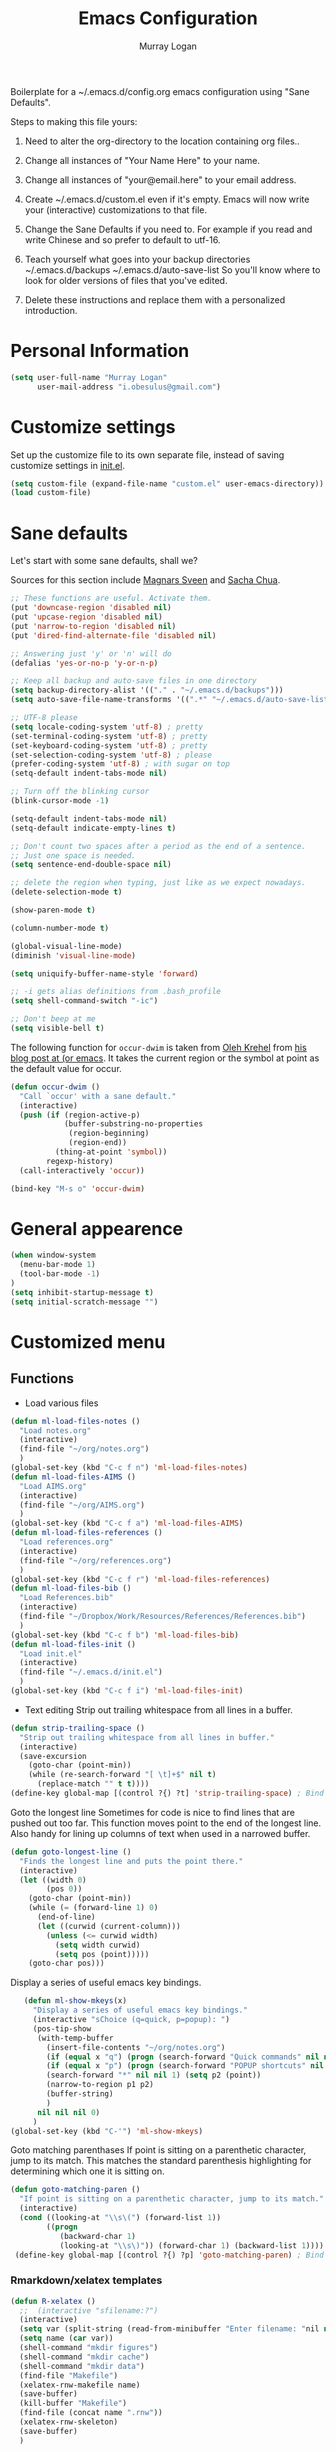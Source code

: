 #+TITLE: Emacs Configuration
#+AUTHOR: Murray Logan

Boilerplate for a ~/.emacs.d/config.org emacs configuration using
"Sane Defaults".

Steps to making this file yours:

1) Need to alter the org-directory to the location containing org files..

1) Change all instances of "Your Name Here" to your name.
2) Change all instances of "your@email.here" to your email address.
3) Create ~/.emacs.d/custom.el even if it's empty.
   Emacs will now write your (interactive) customizations to that
   file.
4) Change the Sane Defaults if you need to.
   For example if you read and write Chinese and so prefer to default
   to utf-16.
5) Teach yourself what goes into your backup directories
   ~/.emacs.d/backups
   ~/.emacs.d/auto-save-list
   So you'll know where to look for older versions of files that
   you've edited.
6) Delete these instructions and replace them with a personalized
   introduction.

* Personal Information

#+begin_src emacs-lisp
(setq user-full-name "Murray Logan"
      user-mail-address "i.obesulus@gmail.com")
#+end_src

* Customize settings

Set up the customize file to its own separate file, instead of saving
customize settings in [[file:init.el][init.el]].

#+begin_src emacs-lisp
(setq custom-file (expand-file-name "custom.el" user-emacs-directory))
(load custom-file)
#+end_src

* Sane defaults

Let's start with some sane defaults, shall we?

Sources for this section include [[https://github.com/magnars/.emacs.d/blob/master/settings/sane-defaults.el][Magnars Sveen]] and [[http://pages.sachachua.com/.emacs.d/Sacha.html][Sacha Chua]].

#+begin_src emacs-lisp
;; These functions are useful. Activate them.
(put 'downcase-region 'disabled nil)
(put 'upcase-region 'disabled nil)
(put 'narrow-to-region 'disabled nil)
(put 'dired-find-alternate-file 'disabled nil)

;; Answering just 'y' or 'n' will do
(defalias 'yes-or-no-p 'y-or-n-p)

;; Keep all backup and auto-save files in one directory
(setq backup-directory-alist '(("." . "~/.emacs.d/backups")))
(setq auto-save-file-name-transforms '((".*" "~/.emacs.d/auto-save-list/" t)))

;; UTF-8 please
(setq locale-coding-system 'utf-8) ; pretty
(set-terminal-coding-system 'utf-8) ; pretty
(set-keyboard-coding-system 'utf-8) ; pretty
(set-selection-coding-system 'utf-8) ; please
(prefer-coding-system 'utf-8) ; with sugar on top
(setq-default indent-tabs-mode nil)

;; Turn off the blinking cursor
(blink-cursor-mode -1)

(setq-default indent-tabs-mode nil)
(setq-default indicate-empty-lines t)

;; Don't count two spaces after a period as the end of a sentence.
;; Just one space is needed.
(setq sentence-end-double-space nil)

;; delete the region when typing, just like as we expect nowadays.
(delete-selection-mode t)

(show-paren-mode t)

(column-number-mode t)

(global-visual-line-mode)
(diminish 'visual-line-mode)

(setq uniquify-buffer-name-style 'forward)

;; -i gets alias definitions from .bash_profile
(setq shell-command-switch "-ic")

;; Don't beep at me
(setq visible-bell t)
#+end_src

The following function for ~occur-dwim~ is taken from [[https://github.com/abo-abo][Oleh Krehel]] from
[[http://oremacs.com/2015/01/26/occur-dwim/][his blog post at (or emacs]]. It takes the current region or the symbol
at point as the default value for occur.

#+begin_src emacs-lisp
(defun occur-dwim ()
  "Call `occur' with a sane default."
  (interactive)
  (push (if (region-active-p)
            (buffer-substring-no-properties
             (region-beginning)
             (region-end))
          (thing-at-point 'symbol))
        regexp-history)
  (call-interactively 'occur))

(bind-key "M-s o" 'occur-dwim)
#+end_src

* General appearence
#+begin_src emacs-lisp
(when window-system
  (menu-bar-mode 1)
  (tool-bar-mode -1)
)
(setq inhibit-startup-message t)
(setq initial-scratch-message "")
#+end_src
* Customized menu
** Functions
   - Load various files
#+begin_src emacs-lisp
(defun ml-load-files-notes ()
  "Load notes.org"
  (interactive)
  (find-file "~/org/notes.org")
  )
(global-set-key (kbd "C-c f n") 'ml-load-files-notes)
(defun ml-load-files-AIMS ()
  "Load AIMS.org"
  (interactive)
  (find-file "~/org/AIMS.org")
  )
(global-set-key (kbd "C-c f a") 'ml-load-files-AIMS)
(defun ml-load-files-references ()
  "Load references.org"
  (interactive)
  (find-file "~/org/references.org")
  )
(global-set-key (kbd "C-c f r") 'ml-load-files-references)
(defun ml-load-files-bib ()
  "Load References.bib"
  (interactive)
  (find-file "~/Dropbox/Work/Resources/References/References.bib")
  )
(global-set-key (kbd "C-c f b") 'ml-load-files-bib)
(defun ml-load-files-init ()
  "Load init.el"
  (interactive)
  (find-file "~/.emacs.d/init.el")
  )
(global-set-key (kbd "C-c f i") 'ml-load-files-init)
#+end_src
   - Text editing
     Strip out trailing whitespace from all lines in a buffer.
#+begin_src emacs-lisp
(defun strip-trailing-space ()
  "Strip out trailing whitespace from all lines in buffer."
  (interactive)
  (save-excursion
    (goto-char (point-min))
    (while (re-search-forward "[ \t]+$" nil t)
      (replace-match "" t t))))
(define-key global-map [(control ?{) ?t] 'strip-trailing-space) ; Bind to C-{ t
#+end_src
   Goto the longest line
   Sometimes for code is nice to find lines that are pushed out too far.
   This function moves point to the end of the longest line.  Also handy
   for lining up columns of text when used in a narrowed buffer.
#+begin_src emacs-lisp
(defun goto-longest-line ()
  "Finds the longest line and puts the point there."
  (interactive)
  (let ((width 0)
        (pos 0))
    (goto-char (point-min))
    (while (= (forward-line 1) 0)
      (end-of-line)
      (let ((curwid (current-column)))
        (unless (<= curwid width)
          (setq width curwid)
          (setq pos (point)))))
    (goto-char pos)))
#+end_src
   Display a series of useful emacs key bindings.
#+begin_src emacs-lisp
   (defun ml-show-mkeys(x)
	 "Display a series of useful emacs key bindings."
	 (interactive "sChoice (q=quick, p=popup): ")
	 (pos-tip-show
	  (with-temp-buffer
		(insert-file-contents "~/org/notes.org")
		(if (equal x "q") (progn (search-forward "Quick commands" nil nil 1) (setq p1 (point))))
		(if (equal x "p") (progn (search-forward "POPUP shortcuts" nil nil 1) (setq p1 (point))))
		(search-forward "*" nil nil 1) (setq p2 (point))
		(narrow-to-region p1 p2)
		(buffer-string)
		)
	  nil nil nil 0)
	 )
(global-set-key (kbd "C-'") 'ml-show-mkeys)
#+end_src
   Goto matching parenthases
   If point is sitting on a parenthetic character, jump to its match.
   This matches the standard parenthesis highlighting for determining which
   one it is sitting on.
#+begin_src emacs-lisp
(defun goto-matching-paren ()
  "If point is sitting on a parenthetic character, jump to its match."
  (interactive)
  (cond ((looking-at "\\s\(") (forward-list 1))
        ((progn
           (backward-char 1)
           (looking-at "\\s\)")) (forward-char 1) (backward-list 1))))
 (define-key global-map [(control ?{) ?p] 'goto-matching-paren) ; Bind to C-i p
#+end_src
*** Rmarkdown/xelatex templates
#+begin_src emacs-lisp
(defun R-xelatex ()
  ;;  (interactive "sfilename:?")
  (interactive)
  (setq var (split-string (read-from-minibuffer "Enter filename: "nil nil nil nil nil nil) " "))
  (setq name (car var))
  (shell-command "mkdir figures")
  (shell-command "mkdir cache")
  (shell-command "mkdir data")
  (find-file "Makefile")
  (xelatex-rnw-makefile name)
  (save-buffer)
  (kill-buffer "Makefile")
  (find-file (concat name ".rnw"))
  (xelatex-rnw-skeleton)
  (save-buffer)
  )

(define-skeleton xelatex-rnw-makefile 
  "Inserts a basic noweb xelatex makefile skeleton into a buffer."
  ;;"filename: "
  ;;(find-file "Makefile")
  ".SUFFIXES: .rnw .tex .pdf .dvi .ps\n"
  "RNWFILES = $(wildcard *.rnw)\n"
  "TEX = $(patsubst %.rnw,%.tex,$(RNWFILES)) #$(wildcard *.tex)\n"
  "TARGET = " name "\n"
  "LATEX_ARGS=--interaction=nonstopmode --output-driv=\"xdvipdfmx -vv -V 4\"\n"
  ;;"LATEX_ARGS=--interaction=batchmode --output-driv=\"xdvipdfmx -vv -V 4\"\n"
  ;;  "LATEX_ARGS=\"-interaction=nonstopmode\"\n"
  "LATEX=xelatex\n"
  "RERUNBIB = \"No file.*\\\ .bbl|Citation.*undefined\"\n"
  "RERUNINDEX = \"No file.*\\\ .ind\"\n\n"

  "PDFS=$(wildcard figures/*.pdf)\n"
  "JPGS=$(patsubst %.pdf, %.jpg, $(PDFS))\n"
  "EPSS=$(patsubst %.pdf, %.eps, $(PDFS))\n"
  "CONVERT = convert -density 300 -resize 33% -background white -flatten\n\n"

  "MASTER = " str ".pdf\n" 
  "DEPENDS = $(TARGET).tex\n\n"
  "$(MASTER): $(DEPENDS)\n\n"
  
  "%.tex: %.rnw\n"
  "		echo \"library(pgfSweave); setCacheDir('cache'); pgfSweave(\\\"$<\\\")\" | R --no-save --no-restore\n\n"
  "		echo \"Stangle(\\\"$<\\\")\" | R --no-save --no-restore\n\n"
;;  "       echo \"library(pgfSweave); setCacheDir('cache'); pgfSweave(\\\"$<\\\", graphics.only=T,compile.tex=F,pdf=F)\" | R --no-save --no-restore\n\n"
;;  "		echo \"library(cacheSweave); library(highlight); setCacheDir('cache'); Sweave(\\\"$<\\\", driver = HighlightWeaveLatex(boxes=T,bg=rgb(255,255,204,max=255)))\" | R --no-save --no-restore \n"
;;  "		  echo \"library(cacheSweave); setCacheDir('cache'); Sweave(\\\"$<\\\", driver = cacheSweaveDriver)\" | R --no-save --no-restore\n\n"
;;  "		echo \"Stangle(\\\"$<\\\")\" | R --no-save --no-restore\n\n"
;;  "		echo \"sed s/,.size=scriptsize//g \\\"$<\\\" > junk\" \n"
;;  "		echo \"Stangle(\\\"junk\\\",output=\\\"$(TARGET).R\\\")\" | R --no-save --no-restore\n\n"
;;  "		echo \"rm(junk)\" \n"
 
  "$(TARGET).pdf: $(TEX)\n"
  "	$(LATEX) $(LATEX_ARGS) $(TARGET).tex;\n"
  "	while \\\ egrep -c $(RERUNBIB) $(TARGET).log; \\\ \n"
  "	do \\\ \n"
  "		bibtex $(TARGET); \\\ \n"
  "		$(LATEX) $(LATEX_ARGS) $(TARGET).tex; \\\ \n"
  "	done\n"
  "	while \\\ grep -q \"Rerun to get cross-references right.\" \\\ \n"
  "	$(TARGET).log; \\\ \n"
  "	do \\\ \n"
  "		$(LATEX) $(LATEX_ARGS) $(TARGET).tex; \\\ \n"
  "	done\n"
  "	$(LATEX) $(LATEX_ARGS) $(TARGET).tex;\n\n"
  
  "figs: $(JPGS) $(EPSS)\n\n"

  "%.jpg: %.pdf\n"
  "		@echo ** Building jpg images from pdf versions**\n"
  "		$(CONVERT) $< $@\n\n"

  "%.eps: %.pdf\n"
  "		pdf2ps -dLanguageLevel=3 $< $@\n\n"

  "figures::\n" 
  "		for image_file in $(wildcard figures/*.pdf); \\\ \n"
  "		do \\\ \n"
  "				convert -density 300 -quality 100 $${image_file} $${image_file}.jpg; \\\ \n"
  "		done;\n\n"

  "		for image_file in $(wildcard figures/*.pdf); \\\ \n"
  "		do \\\ \n"
  "				convert -density 300 -quality 100 $${image_file} $${image_file}.tiff; \\\ \n"
  "		done;\n\n"

  "		for image_file in $(wildcard figures/*.pdf); \\\ \n"
  "		do \\\ \n"
  "				pdftops -eps -level3 $${image_file}; \\\ \n"
  "		done;\n\n"

  "zip:\n"
  "		zip $(TARGET).zip $(TARGET).pdf *.R figures/*.pdf figures/*.jpg figures/*.eps \n"

  "clean:\n"
  "	rm *.toc *.aux *.pdf *.ps *.eps *.log *.lof *.bib *.bbl *.blg *.dvi *.tex *.map\n"
  
  )

;;-- xelatex template ########################################################-------------------------------------------------------------------------------------
(define-skeleton xelatex-rnw-skeleton
  "Inserts a basic LaTeX Noweb skeleton into the current buffer."
  "Document title: "
  "\\title{" str "}\n"
  "\\documentclass[a4paper]{article}\n"
  "\\usepackage[T1]{fontenc}        %for specifying any fonts\n"
  "\\usepackage{calligra}\n"
  "\\usepackage{rotating}           %for sideways tables\n"
  "\\usepackage{marvosym}\n"
  "\\usepackage{listings}		    %provides lstset for formating inserted computer code\n"
  "\\usepackage{tabularx}           %for tables\n"
  "\\usepackage{color,graphicx}\n"
  "\\usepackage{tikz}\n"
  "\\usetikzlibrary{backgrounds}\n"
  "\\usetikzlibrary{shadows}\n"
  "\\usepackage{wrapfig}\n"
  "\\usepackage[lmargin=1.75cm,rmargin=1.5cm, tmargin=1.5cm, a4paper]{geometry}\n"
  "%-----Define Provision for bibliography-----------\n"
  "\\usepackage{natbib}\n"
  "\\usepackage{bibentry}\n"
  "%-------------------------------------------------\n"
  "\\usepackage{bbding}\n"
  "%---Define some colors--------------------------\n"
  "\\definecolor{backgroundColor}{HTML}{CC3300}\n"
  "\\definecolor{linkcolour}{HTML}{393939} %{FF0080}	%light purple link for the email\n"
  "\\definecolor{shade}{HTML}{D4D7FE}		%light blue shade\n"
  "\\definecolor{text1}{HTML}{2b2b2b}		%text is almost black\n"
  "\\definecolor{headings}{HTML}{0099e3} 	%light blue\n"
  "\\definecolor{lightgray}{gray}{0.9} 		%light gray\n"
  "\\definecolor{rinput}{HTML}{FF0000}     %dark blue\n"
  "\\definecolor{routput}{HTML}{033197}     %dark blue\n"
  "\\definecolor{rbackground}{HTML}{FFFFCC}\n"
  "%-------------------------------------------------\n"
  "\\usepackage{hyperref}\n"
  "\\hypersetup{colorlinks,breaklinks,urlcolor=linkcolour,linkcolor=linkcolour, citecolor=routput}\n"
  "\\renewcommand*\\sfdefault{lmssq}\n"
  "%-Redefine the section title formats--------------\n"
  "\\usepackage{titlesec}\n"
  "\\titleformat{\\section}{\\Large\\sf\\bfseries\\raggedright\\color{headings}\\thesection. }{}{0em}{}[\\titlerule]\n"
  "\\titlespacing{\\section}{0pt}{3pt}{3pt}\n"
  "\\titleformat{\\subsection}{\\large\\sf\\bfseries\\itshape\\raggedright\\color{headings}\\thesubsection. }{}{0em}{}\n"
  "\\titlespacing{\\subsection}{0pt}{3pt}{3pt}\n"
  "\\titleformat{\\subsubsection}{\\normalsize\\sf\\bfseries\\itshape\\raggedright\\color{headings}\\thesubsubsection. }{}{0em}{}\n"
  "\\titlespacing{\\subsubsection}{0pt}{3pt}{3pt}\n"
  "%-------------------------------------------------\n"
  "%---Define a new list style-----------------------\n"
  "\\newenvironment{my_itemize}\n"
  "\{\\begin{list}{\\labelitemi}{\\leftmargin=1em}\n"
  "\}\n"
  "\{\\end{list}}\n"
  "%-------------------------------------------------\n"
  "\\usepackage{eso-pic}\n"
  "%--Put a silhouette at the bottom of the page-----\n"
  "\\newcommand\\BackgroundPic{\n"
  "\\put(130,-335){\n"
  "\\parbox[b][\\paperheight]{\\paperwidth}{%\n"
  "\\vfill\n"
  "\\centering\n"
  "\\includegraphics{/home/murray/Work/Resume/Murray/Biostatistician/seal_silhouette.jpg}%\n"
  "\\vfill\n"
  "\}}}\n"
  "%-------------------------------------------------\n"
  "%--Put a blue bar on the left hand side of the page---\n"
  "\\newcommand\\SidePic{\n"
  "\\put(-30,\\pageheight){\n"
  "\\includegraphics[width=23mm, height=31cm]{/home/murray/Work/Resume/blueSide.png}\n"
  "\\hspace{-2mm}{\\color{gray}\\rule{.5mm}{300mm}}{\\color{black}\\rule{.25mm}{300mm}}\n"
  "\}}\n"
  "%-------------------------------------------------\n"
  "%--Place   DRAFT ONLY  on each page---------------\n"
  "\\usepackage{fontspec}\n"
  "\\newcommand\\DraftWord{\n"
  "\\AtTextCenter{%\n"
  "\\makebox(0,0)[c]{\\resizebox{\\textwidth}{!}{%\n"
  "\\rotatebox{45}{\\textsf{\\textbf{\\color{lightgray}{\\fontspec[ExternalLocation=/home/murray/.fonts/]{angelina.TTF}\\fontsize{80pt}{0pt}\\selectfont Draft Only}}}}\n"
  "\}}\n"
  "\}\n"
  "\}\n"
  "%-------------------------------------------------\n"
  "\\pretolerance=2000\n"
  "\\tolerance=2000\n"
  "%\\usepackage[noae]{/usr/local/lib/R/share/texmf/Sweave}\n"
  "\\usepackage[noae]{Sweave}\n"
  "%--Alter the default format of the R code/output--\n"
  "\\DefineVerbatimEnvironment{Sinput}{Verbatim}{fontsize=\\scriptsize,fontshape=sl,formatcom={\\color{rinput}}}\n"
  "\\DefineVerbatimEnvironment{Soutput}{Verbatim}{\\vspace{-2em},fontsize=\\scriptsize,formatcom={\\color{routput}}}\n" 
  "\\DefineVerbatimEnvironment{Scode}{Verbatim}{fontshape=sl,formatcom={\\color{headings}}}\n" 
  "\\fvset{listparameters={\\setlength{\\topsep}{1em}}}\n"
  "\\renewenvironment{Houtput}{%\n"
  " \\begin{scriptsize}\n"
  "    \\color{routput}\n"
  "    \\par\n"
  "    \\tikzexternaldisable\n"
  "    \\begin{tikzpicture}\n"
  "      \\node[fill=rbackground,rectangle,minimum width=0.9\\textwidth] (m)\n"
  "      \\bgroup\\begin{minipage}{0.85\\textwidth}%\n"
  "}\n"
  "{%\n"
  "  \\end{minipage}\\egroup;\n"
  "  \\draw[dashed] (m.south west) rectangle (m.north east);\n"
  "  \\end{tikzpicture}\n"
  "  \\end{scriptsize}\n"
  "\\\\ \n" 
  "}\n"

  "\\definecolor{highlightBg}{rgb}{1,1,0.8}\n"
  "\\definecolor{highlightBorder}{rgb}{0,0,0}\n"

  "\\renewenvironment{Hchunk}{% \n"
  " \\color{routput}\n"
  " \\par\n"
  " \\begin{tikzpicture}\n"
  "  \\node[fill=rbackground,rectangle,minimum width=0.9\\textwidth] (m)\n"
  "  \\bgroup\\begin{minipage}{0.85\\textwidth}%\n"
  "}{%\n"
  "  \\end{minipage}\\egroup;\n"
  "  \\draw[dashed] (m.south west) rectangle (m.north east);\n"
  "  \\end{tikzpicture}\\\\ \n" 
  "}\n"

  "%\\newenvironment{elaboration}{%\n"
  "%  \\par\n"
  "%  \\begin{tikzpicture}\n"
  "%  \\node[fill=rbackground,rectangle,minimum width=0.9\textwidth] (m)\n"
  "%  \\bgroup\\begin{minipage}{0.85\\textwidth}%\n"
  "% }{%\n"
  "%  \\end{minipage}\\egroup;\n"
  "%  \\draw[dashed] (m.south west) rectangle (m.north east);\n"
  "%  \\end{tikzpicture}\\\\ \n"
  "% }\n"

  "%\\makeatletter\n"
  "%\\renewenvironment{Schunk}{\\begin{elaboration}}{\\end{elaboration}}\n"
  "%\\makeatother\n"

  "%\\renewenvironment{Schunk}{\\vspace{\\topsep}}{\\vspace{\\topsep}}\n"
  "%-------------------------------------------------\n"
  "%--Change the format of the captions--------------\n"
  "% Different font in captions\n"
  "\\newcommand{\\captionfonts}{\\small\\sf}\n"
  "\\makeatletter  % Allow the use of @ in command names\n"
  "\\long\\def\\@makecaption#1#2{%\n"
  "\\vskip\\abovecaptionskip\n"
  "\\sbox\\@tempboxa{{\\captionfonts #1: \\em#2}}%\n"
  "\\ifdim \\wd\\@tempboxa >\\hsize\n"
  "{\\captionfonts #1: \\em#2\\par}\n"
  "\\else\n"
  "\\hbox to\\hsize{\\hfil\\box\\@tempboxa\\hfil}%\n"
  "\\fi\n"
  "\\vskip\\belowcaptionskip}\n"
  "\\makeatother   % Cancel the effect of \\makeatletter\n"
  "%-------------------------------------------------\n"
  "%--Change the page formatting---------------------\n"
  "% Change the format of the page numbers\n"
  "\\usepackage{fancyhdr}\n"
  "\\pagestyle{fancy}\n"
  "\\fancyhf{} % clear all header and footer fields\n"
  "\\fancyhead[RE,LO]{\\hfill\\bfseries\\sf \\thepage}\n"
  "\\fancyfoot[RE,LO]{\\hfill\\bfseries\\sf \\thepage}\n"
  "\\renewcommand{\\headrulewidth}{0pt}\n"
  "%-------------------------------------------------\n"
  "%--Change the name used for the table of contents-\n"
  "\\renewcommand{\\contentsname}{Table of contents}\n"
  "%-------------------------------------------------\n"

  "\\setlength\\parindent{0pt}\n"
  "\\setmonofont[Scale=MatchLowercase, ExternalLocation=\\string~/Dropbox/Config/Fonts/]{DejaVuSansMono.ttf}\n"
  "%\\setmonofont[Scale=MatchLowercase]{DejaVu Sans Mono}\n"
  "\\renewcommand{\\hlcomment}[1]{\\textcolor[HTML]{3C802C}{#1}}%\n"
  "\\renewcommand{\\hlstring}[1]{\\textcolor[HTML]{ED7722}{#1}}%\n"
  "\\renewcommand{\\hlfunctioncall}[1]{\\textcolor[HTML]{053369}{#1}}%\n"
  "\\renewcommand{\\hlnumber}[1]{\\textcolor[HTML]{0F20F6}{#1}}%\n"
  "\\renewcommand{\\hlkeyword}[1]{\\textcolor[HTML]{AA1F63}{\\textbf{#1}}}%\n"
  "\\renewcommand{\\hlargument}[1]{\\textcolor[HTML]{053369}{#1}}%\n"

  "\\setbox\\hlnormalsizeboxopenbrace=\\hbox{\\begin{scriptsize}\\verb.{.\\end{scriptsize}}%\n"
  "\\setbox\\hlnormalsizeboxclosebrace=\\hbox{\\begin{scriptsize}\\verb.}.\\end{scriptsize}}%\n"
  "\\setbox\\hlnormalsizeboxlessthan=\\hbox{\\begin{scriptsize}\\verb.<.\\end{scriptsize}}%\n"
  "\\setbox\\hlnormalsizeboxdollar=\\hbox{\\begin{scriptsize}\\verb.$.\\end{scriptsize}}%\n"
  "\\setbox\\hlnormalsizeboxunderscore=\\hbox{\\begin{scriptsize}\\verb._.\\end{scriptsize}}%\n"
  "\\setbox\\hlnormalsizeboxand=\\hbox{\\begin{scriptsize}\\verb.&.\\end{scriptsize}}%\n"
  "\\setbox\\hlnormalsizeboxhash=\\hbox{\\begin{scriptsize}\\verb.#.\\end{scriptsize}}%\n"
  "\\setbox\\hlnormalsizeboxat=\\hbox{\\begin{scriptsize}\\verb.@.\\end{scriptsize}}%\n"
  "\\setbox\\hlnormalsizeboxbackslash=\\hbox{\\begin{scriptsize}\\verb.\\.\\end{scriptsize}}%\n"
  "\\setbox\\hlnormalsizeboxgreaterthan=\\hbox{\\begin{scriptsize}\\verb.>.\\end{scriptsize}}%\n"
  "\\setbox\\hlnormalsizeboxpercent=\\hbox{\\begin{scriptsize}\\verb.%.\\end{scriptsize}}%\n"
  "\\setbox\\hlnormalsizeboxhat=\\hbox{\\begin{scriptsize}\\verb.^.\\end{scriptsize}}%\n"
  "\\setbox\\hlnormalsizeboxsinglequote=\\hbox{\\begin{scriptsize}\\verb.'.\\end{scriptsize}}%\n"
  "\\setbox\\hlnormalsizeboxbacktick=\\hbox{\\begin{scriptsize}\\verb.`.\\end{scriptsize}}%\n"
  "\\setbox\\hlnormalsizeboxhat=\\hbox{\\begin{scriptsize}\\verb.^.\\end{scriptsize}}%\n"

  "\\begin{document}\n"
  "\\SweaveOpts{prefix.string=figures/fig,keep.source=FALSE}\n"
  "\\sf\n"
  "\\AddToShipoutPicture{\\BackgroundPic}\n"
  "\\AddToShipoutPicture{\\SidePic}\n"
  "\\AddToShipoutPicture{\\DraftWord}\n"
  "%<<Setcache - THIS CODE SHOULD BE IGNORED, echo=F>>=\n"
  "%# The following step requires the cacheSweave package\n"
  "%setCacheDir(\"cache\")\n"
  "%reSQL<-TRUE\n"
  "%@\n\n" 

  "\\lstset{basicstyle=\\small\\ttfamily,columns=fixed,numbers=left,numberstyle=\\tiny,xleftmargin=3ex,xrightmargin=3ex,frame=lines,float=htb!}\n"
  "\n" _ "\n\n"
  "<<Rwidth, echo=FALSE, results=\"hide\">>=\n"
  "options(width=110)\n"
  "@\n\n"
  "\\noindent\\begin{minipage}[t]{\\linewidth}{%centering\n"
  "{\\noindent\\sffamily\\bfseries\\Huge " str "\n"
  "}\\\\[1em]\n"
  "\\large{Murray Logan}\\\\ \n"
  "\\normalsize\\textit{\\today}\n"
  "\\end{minipage}\\\\ \n" 

  "\\rule{\\linewidth}{2pt}\\\\[2pt]\n"
  
  "\\titleformat{\\section}{\\Large\\sf\\bfseries\\raggedright\\color{headings}}{}{0em}{}[\\titlerule]\n"
  "\\noindent\n"
  "{\\tikzexternaldisable\n"
  "\\begin{tikzpicture}\n"
  "\\node [fill=shade,rounded corners=5pt]\n"
  "{\n"
  "\\begin{minipage}[t]{\\textwidth}\n"  
  "\\tableofcontents\n"
  "\\end{minipage}\n"
  "};\n"
  "\\end{tikzpicture}\n"
  "}\n"
  "\\titleformat{\\section}{\\Large\\sf\\bfseries\\raggedright\\color{headings}\\thesection. }{}{0em}{}[\\titlerule]\n"
  "\\section{Data importation and preparation}\n"
  "\\subsection{Read in data}\n"
  "<<ReadData>>=\n"
  "data <- read.table('data.csv', header=T, sep=',', strip.white=T)\n"
  "@\n"
  "\\subsection{Prepare data}\n"
  "\\noindent\n"
  "{\\tikzexternaldisable\n"
  "\\begin{tikzpicture}\n"
  "\\node [fill=shade,rounded corners=5pt]\n"
  "{\n"
  "\\begin{minipage}[t]{\\textwidth}\n"  
  "\\textbf{Conclusions}.\n"
  "\\end{minipage}\n"
  "};\n"
  "\\end{tikzpicture}}\n"

  "\\addcontentsline{toc}{section}{References and additional reading}\\titleformat{\\section}{\\Large\\sf\\bfseries\\raggedright\\color{headings}}{}{0em}{}[\\titlerule]\n"
  "\\bibliographystyle{/home/murray/Work/References/ecology}\n"
  "\\bibliography{/home/murray/Work/References/References}\n" 
  "~\\\\[2em]"
  "\\addcontentsline{toc}{section}{Appendices}\n"
  "\\appendix{\\Large\\sf\\bfseries\\raggedright\\color{headings} Appendicies \\\\[0.3em]\\titlerule\\\\[0.1em]}\n"
  "\\titleformat{\\subsection}{\\large\\sf\\bfseries\\itshape\\raggedright\\color{headings}\\Alph{subsection}. }{}{0em}{}\n"
  "\\renewcommand{\\thesubsection}    {\\Alph{subsection}}\n"
  "\\subsection{Production notes}\n"
  "\\noindent This document was produced using \\LaTeX~ and \\Sexpr{print(version$version.string)} via Sweave, on a system:$\\Sexpr{print(version$platform)}$.\n"
  "The complete annotated R syntax is in the accompanying " name ".R file.\n"

  "%<<CreateRFile - THIS CODE SHOULD BE IGNORED, echo=FALSE>>=\n"
  "%Stangle('"name ".rnw')\n"
  "%@\n" 
  "\\end{document}\n")
;;------------END OF R-xelatex-----------------------------------------------------------------------------------------------------------------------------------



;; ----Start of elsarticle-R---------------------------------------------------
(defun elsarticle-R()
  ;;  (interactive "sfilename:?")
  (interactive)
  (setq var (split-string (read-from-minibuffer "Enter filename: "nil nil nil nil nil nil) " "))
  (setq name (car var))
  (setq author (read-string "Document author: " nil nil nil nil))
  (shell-command "mkdir figures")
  (shell-command "mkdir cache")
  (shell-command "mkdir data")
  (shell-command "mkdir scripts")
  (shell-command "mkdir fonts")
  (find-file "Makefile")
  (elsarticle-R-makefile name)
  (save-buffer)
  (kill-buffer "Makefile")
  (find-file (concat name ".Rmd"))
  (elsarticle-R-skeleton)
  (save-buffer)
  )

;;--------------------------------------------------------------------------------------------


;; ----Start of small-markdown-knitr-pandoc---------------------------------------------------
(defun small-markdown-knitr-pandoc ()
  ;;  (interactive "sfilename:?")
  (interactive)
  (setq var (split-string (read-from-minibuffer "Enter filename: "nil nil nil nil nil nil) " "))
  (setq name (car var))
  (setq author (read-string "Document author: " nil nil nil nil))
  (shell-command "mkdir figures")
  (shell-command "mkdir cache")
  (shell-command "mkdir data")
  (shell-command "mkdir scripts")
  (shell-command "mkdir fonts")
  (find-file "Makefile")
  (markdown-knitr-pandoc-makefile name)
  (save-buffer)
  (kill-buffer "Makefile")
  (find-file (concat name ".Rmd"))
  (markdown-knitr-pandoc-skeleton)
  (save-buffer)
  )

;;--------------------------------------------------------------------------------------------

;; ----Start of large-markdown-knitr-pandoc---------------------------------------------------
(defun large-markdown-knitr-pandoc ()
  ;;  (interactive "sfilename:?")
  (interactive)
  (setq var (split-string (read-from-minibuffer "Enter filename: "nil nil nil nil nil nil) " "))
  (setq name (car var))
  (setq author (read-string "Document author: " nil nil nil nil))
  (shell-command "mkdir figures")
  (shell-command "mkdir cache")
  (shell-command "mkdir data")
  (shell-command "mkdir scripts")
  (shell-command "mkdir fonts")
  (find-file "Makefile")
  (markdown-knitr-pandoc-makefile name)
  (save-buffer)
  (kill-buffer "Makefile")
;;  (find-file (concat name ".Rmd"))
;;  (markdown-knitr-pandoc-skeleton)
;;  (save-buffer)
  (find-file (concat "01-" name "-import.Rmd"))
  (markdown-knitr-pandoc-skeleton-01)
  (save-buffer)
  (find-file "helperFunctions.R")
  (markdown-knitr-pandoc-skeleton-helperFunctions)
  (save-buffer)
  (find-file (concat "02-" name "-processing.Rmd"))
  (markdown-knitr-pandoc-skeleton-02)
  (save-buffer)
  (find-file (concat "05-" name "-analysis.Rmd"))
  (markdown-knitr-pandoc-skeleton-05)
  (save-buffer)
  (save-buffer)
  (find-file (concat "07-" name "-summaries.Rmd"))
  (markdown-knitr-pandoc-skeleton-07)
  (save-buffer)
  (find-file (concat "09-" name "-appendix.Rmd"))
  (markdown-knitr-pandoc-skeleton-09)
  (save-buffer)
  (find-file "templates")
  (markdown-knitr-templates)
  (save-buffer)
  )


(define-skeleton elsarticle-R-makefile 
  "Inserts a basic elsarticle with R mardown and makefile skeleton into a buffer."
  ;;"filename: "
  ;;(find-file "Makefile")
  "\n"
  "## Notes\n"
  "##  Must be able to process with latex and pdflatex\n\n"
  "## Usage\n"
  "##  make -i\n"
  "###   output: pdf document\n\n"
  ".SUFFIXES: .Rmd .tex .pdf .dvi .ps\n"
  "HIDE=default\n"
  "RmdFILES = $(wildcard *.Rmd)\n"
  "MD = $(patsubst %.Rmd,%.md,$(RmdFILES)) #$(wildcard *.md)\n"
  "TEX = $(patsubst %.Rmd,%.tex,$(RmdFILES))\n\n"
  "TARGET = " name "\n"
  ;;"LATEX_ARGS=--interaction=nonstopmode --output-driv=\"xdvipdfmx -vv -V 4\"\n"
;;  "PANDOC_ARGS=-s -S -i --template=template -H end.template -B start.template -A end1.template --mathjax --bibliography='/home/murray/Dropbox/Work/Resources/References/References.bib' --reference-links \n"
  "PANDOC_PDFLATEX_ARGS = -s --template='/home/murray/Dropbox/Work/Resources/Scripts/pandoc/elsarticle' --bibliography='/home/murray/Dropbox/Work/Resources/References/References.bib' --reference-links -N --latex-engine=pdflatex #--csl '/home/murray/Dropbox/Work/Resources/References/oecologia.csl' \n" 
  "PDFLATEX_ARGS=--interaction=nonstopmode --output-driv=\"xdvipdfmx -vv -V 4\"\n"
  "PANDOC=pandoc\n"
  
  "PDFS=$(wildcard figures/*.pdf)\n"
  "JPGS=$(patsubst %.pdf, %.jpg, $(PDFS))\n"
  "EPSS=$(patsubst %.pdf, %.eps, $(PDFS))\n"
  "CONVERT = convert -density 300 -resize 33% -background white -flatten\n\n"
  "#KNITRMD=$(patsubst %.Rmd, %_knit_.Rmd, $(RmdFILES))\n"

  "MASTER = " str ".html\n" 
  "DEPENDS = $(TARGET).md\n\n"

  ".SECONDARY:  #this is in place to prevent make from removing intermediatory files (like *.Lmd)\n"

  "%.Lmd: %.Rmd\n"
  "		echo $@\n"
  "		$(eval KNITRMD := $(patsubst %.Rmd, %_knit_.rmd, $<))\n"
  "		echo \"library(knitr); purl(\\\"$<\\\")\" | R --no-save --no-restore\n"
  "		cat *.R > all.R\n"
  "		cp $< $(KNITRMD)\n"
  "		sed -i -e '/<top>/{r /home/murray/Dropbox/Work/Resources/Scripts/knitHooksLatex' -e 'd}' $(KNITRMD)\n"	
  "		echo \"library(knitr); knit(\\\"$(KNITRMD)\\\",output=\\\"$@\\\")\" | R --no-save --no-restore\n"	
  "		sed -i \"s/caption{Table [0-9]*\.\ /caption{/g\" $@ #remove table counter - latex will do this\n\n"

  "%.tex: %.Lmd\n"
  "		$(eval TMP := $(patsubst %.Lmd, %.lmd, $<))\n"
  "		echo $(TMP)\n"
  "		cp $< $(TMP)\n"
  "ifeq ($(HIDE),TRUE)\n"
  "	 sed -i '/<div class=\\\"hidden\\\".*>/,/^<\\/div class=\\\"hidden\\\">/d' $(TMP)\n"
  "endif\n"
  "		$(PANDOC) $(PANDOC_PDFLATEX_ARGS) -f 'markdown' *.lmd -o $(TARGET).tex\n\n"

  "pdf: $(TEX) #$(TARGET).tex\n"
  "		sed -i 's/includegraphics{images/includegraphics\\[width=\\\\maxwidth\\]{images/g' $(TARGET).tex\n"
  "		sed -i 's/\\\\centering/\\\\centering\\\\scriptsize/g' $(TARGET).tex #indicate smaller font for tables\n" 
  "		pdflatex $(PDFLATEX_ARGS) $(TARGET).tex\n"
  "		pdflatex $(PDFLATEX_ARGS) $(TARGET).tex\n"
  "		pdflatex $(PDFLATEX_ARGS) $(TARGET).tex\n\n"

  
  "figs: $(JPGS) $(EPSS)\n\n"

  "%.jpg: %.pdf\n"
  "		@echo ** Building jpg images from pdf versions**\n"
  "		$(CONVERT) $< $@\n\n"

  "%.eps: %.pdf\n"
  "		pdf2ps -dLanguageLevel=3 $< $@\n\n"

  "figures::\n" 
  "		for image_file in $(wildcard figures/*.pdf); \\\ \n"
  "		do \\\ \n"
  "				convert -density 300 -quality 100 $${image_file} $${image_file}.jpg; \\\ \n"
  "		done;\n\n"

  "		for image_file in $(wildcard figures/*.pdf); \\\ \n"
  "		do \\\ \n"
  "				convert -density 300 -quality 100 $${image_file} $${image_file}.tiff; \\\ \n"
  "		done;\n\n"

  "		for image_file in $(wildcard figures/*.pdf); \\\ \n"
  "		do \\\ \n"
  "				pdftops -eps -level3 $${image_file}; \\\ \n"
  "		done;\n\n"

  "clean:\n"
  "	rm *.toc *.aux *.pdf *.ps *.eps *.log *.lof *.bib *.bbl *.blg *.dvi *.tex *.map *.md\n"
  
  "zip:\n"
  "		zip $(TARGET).zip $(TARGET).html *.R data/*.* figures/*.* scripts/*.* fonts/*.*\n"
  )


(define-skeleton markdown-knitr-pandoc-makefile 
  "Inserts a basic markdown, knitr and pandoc makefile skeleton into a buffer."
  ;;"filename: "
  ;;(find-file "Makefile")
  "\n"
  "## Usage\n"
  "##  make html -i HIDE=TRUE\n"
  "###   output: html with hidden content\n"
  "##  make html -i\n"
  "###   output: html with revealed content\n"
  "##  make pdf -i HIDE=TRUE\n"
  "###   output: pdf with hidden content\n"
  "##  make pdf -i\n"
  "###   output: pdf with revealed content\n\n"
  ".SUFFIXES: .Rmd .html .rnw .tex .pdf .dvi .ps\n"
  "HIDE=default\n"
  "RmdFILES = $(wildcard *.Rmd)\n"
  "MD = $(patsubst %.Rmd,%.md,$(RmdFILES)) #$(wildcard *.md)\n"
  "TEX = $(patsubst %.Rmd,%.tex,$(RmdFILES))\n"
  "HMD = $(patsubst %.Rmd,%.hmd,$(RmdFILES))\n"
  "DOCX = $(patsubst %.Rmd,%.Dmd,$(RmdFILES))\n\n"
  "TARGET = " name "\n"
  ;;"LATEX_ARGS=--interaction=nonstopmode --output-driv=\"xdvipdfmx -vv -V 4\"\n"
;;  "PANDOC_ARGS=-s -S -i --template=template -H end.template -B start.template -A end1.template --mathjax --bibliography='/home/murray/Dropbox/Work/Resources/References/References.bib' --reference-links \n"
  "PANDOC_ARGS=-s -S -i --template='/home/murray/Dropbox/Work/Resources/Scripts/pandoc/template' --bibliography='/home/murray/Dropbox/Work/Resources/References/References.bib' --reference-links \n"
  "PANDOC_SC_ARGS =-s -S -i --template='/home/murray/Dropbox/Work/Resources/Scripts/pandoc/template_sc' --bibliography='/home/murray/Dropbox/Work/Resources/References/References.bib'  --reference-links  --self-contained #--csl '/home/murray/Dropbox/Work/Resources/References/oecologia.csl'\n"
  "PANDOC_XELATEX_ARGS = -s --template='/home/murray/Dropbox/Work/Resources/Scripts/pandoc/default' --bibliography='/home/murray/Dropbox/Work/Resources/References/References.bib' --reference-links -N --latex-engine=xelatex --toc #--csl '/home/murray/Dropbox/Work/Resources/References/oecologia.csl' \n" 
  "XELATEX_ARGS=--interaction=nonstopmode --output-driv=\"xdvipdfmx -vv -V 4\"\n"
  "XELATEX_ARGS=--interaction=batchmode\n"
  "PANDOC_DOC_ARGS=  -s -S -i --bibliography='/home/murray/Dropbox/Work/Resources/References/References.bib'  #--csl '/home/murray/Dropbox/Work/Resources/References/oecologia.csl' --reference-docx='/home/murray/Dropbox/Work/Resources/Templates/AIMS.docx'\n\n"
  
  "PANDOC=pandoc\n"
  
  "PDFS=$(wildcard figures/*.pdf)\n"
  "JPGS=$(patsubst %.pdf, %.jpg, $(PDFS))\n"
  "EPSS=$(patsubst %.pdf, %.eps, $(PDFS))\n"
  "CONVERT = convert -density 300 -resize 33% -background white -flatten\n\n"
  "#KNITRMD=$(patsubst %.Rmd, %_knit_.Rmd, $(RmdFILES))\n"

  "MASTER = " str ".html\n" 
  "DEPENDS = $(TARGET).md\n\n"

  ".SECONDARY:  #this is in place to prevent make from removing intermediatory files (like *.Lmd)\n"
  "%.Dmd: %.Rmd\n"
  "		echo $@\n"
  "		$(eval KNITRMD := $(patsubst %.Rmd, %_knit_.dmd, $<))\n"
  "		cp $< $(KNITRMD)\n"
  "		sed -i 's/<top>//g' $(KNITRMD)\n"
  "		sed -i 's/\\\({r.*\\\)}/\\\1, dpi=400}/g' $(KNITRMD)\n"
  "		#echo \"library(knitr); purl(\\\"$<\\\")\" | R --no-save --no-restore\n"
  "		echo \"library(knitr); knit(\\\"$(KNITRMD)\\\",output=\\\"$@\\\")\" | R --no-save --no-restore\n\n"

  "docx: $(DOCX)\n"
  "		$(PANDOC) $(PANDOC_DOC_ARGS) *.Dmd -o $(TARGET).docx\n\n"

  "%.Lmd: %.Rmd\n"
  "		echo $@\n"
  "		$(eval KNITRMD := $(patsubst %.Rmd, %_knit_.rmd, $<))\n"
  "		echo \"library(knitr); purl(\\\"$<\\\")\" | R --no-save --no-restore\n"
  "		cat *.R > all.R\n"
  "		cp $< $(KNITRMD)\n"
  "		sed -i \"s/='png'/='pdf'/g\" $(KNITRMD) #produce pdf graphics\n"
  "		sed -i \"s/='html'/='latex'/g\" $(KNITRMD) #produce latex tables\n"
  "		sed -i \"s/sanitize.colnames.function=NULL/sanitize.colnames.function=bold.names/g\" $(KNITRMD) #produce latex tables\n"
  "		sed -i -e '/<top>/{r /home/murray/Dropbox/Work/Resources/Scripts/knitHooksLatex' -e 'd}' $(KNITRMD)\n"	
  "		echo \"library(knitr); knit(\\\"$(KNITRMD)\\\",output=\\\"$@\\\")\" | R --no-save --no-restore\n"	
  "		sed -i \"s/caption{Table [0-9]*\.\ /caption{/g\" $@ #remove table counter - latex will do this\n\n"


  "%.tex: %.Lmd\n"
  "		$(eval TMP := $(patsubst %.Lmd, %.lmd, $<))\n"
  "		echo $(TMP)\n"
  "		cp $< $(TMP)\n"
  "ifeq ($(HIDE),TRUE)\n"
  "	 sed -i '/<div class=\\\"hidden\\\".*>/,/^<\\/div class=\\\"hidden\\\">/d' $(TMP)\n"
  "endif\n"
  "		$(PANDOC) $(PANDOC_XELATEX_ARGS) -f 'markdown' *.lmd -o $(TARGET).tex\n\n"

  "pdf: $(TEX) #$(TARGET).tex\n"
  "		sed -i 's/includegraphics{images/includegraphics\\[width=\\\\maxwidth\\]{images/g' $(TARGET).tex\n"
  "		sed -i 's/\\\\centering/\\\\centering\\\\scriptsize/g' $(TARGET).tex #indicate smaller font for tables\n" 
  "		xelatex $(XELATEX_ARGS) $(TARGET).tex\n"
  "		xelatex $(XELATEX_ARGS) $(TARGET).tex\n"
  "		xelatex $(XELATEX_ARGS) $(TARGET).tex\n\n"

  "%.Hmd: %.Rmd\n"
  "		$(eval KNITRMD := $(patsubst %.Rmd, %_knit_.rmd, $<))\n"
  "		echo \"library(knitr); purl(\\\"$<\\\")\" | R --no-save --no-restore\n"
  "		cat *.R > all.R\n"
  "		cp $< $(KNITRMD)\n"  
  "		sed -i -e '/<top>/{r /home/murray/Dropbox/Work/Resources/Scripts/knitHooks' -e 'd}' $(KNITRMD)\n"
  "		echo \"library(knitr); knit(\\\"$(KNITRMD)\\\",output=\\\"$@\\\")\" | R --no-save --no-restore\n\n"		

  "%.hmd: %.Hmd\n"
  "	 	$(eval TMP := $(patsubst %.Hmd, %_knit_.hmd, $<))\n"
  "	 	cp $< $(TMP)\n"
  "ifeq ($(HIDE),TRUE)\n"
  "	 sed -i '/<div class=\\\"hidden\\\".*>/,/^<\\/div class=\\\"hidden\\\">/d' $(TMP)\n"
  "endif\n\n"

  "html: $(HMD)\n"
  "		$(PANDOC) $(PANDOC_ARGS) *.hmd > $(TARGET).html\n"
  "		sed -i -e '/?config=TeX-AMS_HTML-full/' -e 'd}' *.hmd\n"
  "		$(PANDOC) $(PANDOC_SC_ARGS) *.hmd > $(TARGET)_sc.html\n\n"
  
  "figs: $(JPGS) $(EPSS)\n\n"

  "%.jpg: %.pdf\n"
  "		@echo ** Building jpg images from pdf versions**\n"
  "		$(CONVERT) $< $@\n\n"

  "%.eps: %.pdf\n"
  "		pdf2ps -dLanguageLevel=3 $< $@\n\n"

  "figures::\n" 
  "		for image_file in $(wildcard figures/*.pdf); \\\ \n"
  "		do \\\ \n"
  "				convert -density 300 -quality 100 $${image_file} $${image_file}.jpg; \\\ \n"
  "		done;\n\n"

  "		for image_file in $(wildcard figures/*.pdf); \\\ \n"
  "		do \\\ \n"
  "				convert -density 300 -quality 100 $${image_file} $${image_file}.tiff; \\\ \n"
  "		done;\n\n"

  "		for image_file in $(wildcard figures/*.pdf); \\\ \n"
  "		do \\\ \n"
  "				pdftops -eps -level3 $${image_file}; \\\ \n"
  "		done;\n\n"

  "clean:\n"
  "	rm *.toc *.aux *.pdf *.ps *.eps *.log *.lof *.bib *.bbl *.blg *.dvi *.tex *.map *.md\n"
  
  "zip:\n"
  "		zip $(TARGET).zip $(TARGET).html *.R data/*.* figures/*.* scripts/*.* fonts/*.*\n"
  )


(define-skeleton elsarticle-R-skeleton
  "Inserts a basic LaTeX Noweb skeleton into the current buffer."
  "Document title: "
  "---\n"
  "type: review,3p\n"
  "title: '" str "'\n"
  "author:\n"
  "- name: M. Logan\n"
  "  af: aims\n"
  "  affiliation: Australian Institute of Marine Science, PMB No 3, Townsville, Queensland 4810, Australia\n"
  "keyword: Bla, Bla, Bla\n"
  "abstract: |\n"
  " This is the abstract.\n\n"
  " With two paragraphs.\n"
  "...\n\n"
  "<top>\n\n"
  "\n"


  "```{r libraries, echo=FALSE}\n"
  "library(dplyr)\n"
  "library(reshape2)\n"
  "library(ggplot2)\n"
  "library(grid)\n"
  "library(gridExtra)\n"
  "library(lubridate)\n"
  "```\n\n"
  
  "Introduction\n"
  "===================\n\n"

  "Methods\n"
  "===================\n\n"

  "Results\n"
  "===================\n\n"

  "Discussion\n"
  "===================\n\n"

  "References\n"
  "====================\n\n"


)

(define-skeleton markdown-knitr-pandoc-skeleton
  "Inserts a basic LaTeX Noweb skeleton into the current buffer."
  "Document title: "
  "% " str "\n"
  "% " author "\n"
  "% " (format-time-string "%d-%m-%Y" (current-time)) "\n\n"
  "<top>\n\n"
  "\n"


  "Preparations\n"
  "===================\n"

  "## Read in data\n\n"
  "```{r, reveal=TRUE}\n"
  "a <- 100\n"
  "a\n"
  "```\n\n"

  "References\n"
  "====================\n"
  "This document was produced from markdown using knitr on `r version$version.string` on a `r version$platform` system.\n\n"

  "```{r, results='markdown'}\n"
  "sessionInfo()\n"
  "```\n\n"

)

(define-skeleton markdown-knitr-pandoc-skeleton-01
  "Inserts a basic LaTeX Noweb skeleton into the current buffer."
  "Document title: "
  "% " str "\n"
  "% " author "\n"
  "% " (format-time-string "%d-%m-%Y" (current-time)) "\n\n"
  "<top>\n\n"
  "\n"


  "Data importation\n"
  "===================\n"
  "## Load libraries\n\n"
  "```{r libraries, reveal=TRUE, results='markdown'}\n"
  "source('helperFunctions.R')\n"
  "\n"
  "```\n"
  "## Read in data\n\n"
  "```{r readData, reveal=TRUE, results='markdown'}\n"
  "a <- 100\n"
  "a\n"
  "```\n"
)

(define-skeleton markdown-knitr-pandoc-skeleton-helperFunctions
  "Inserts a basic LaTeX Noweb skeleton into the current buffer."
  "Document title: "
  "## The following are helper Functions\n\n"
)

(define-skeleton markdown-knitr-pandoc-skeleton-02
  "Inserts a basic LaTeX Noweb skeleton into the current buffer."
  "Document title: "
  "<top>\n\n"
  "\n"

  "Data processing\n"
  "===================\n"
  "## Process the data\n\n"
  "```{r, reveal=TRUE, results='markdown'}\n"
  "a <- 100\n"
  "a\n"
  "```\n"
)

(define-skeleton markdown-knitr-pandoc-skeleton-05
  "Inserts a basic LaTeX Noweb skeleton into the current buffer."
  "Document title: "
  "<top>\n\n"
  "\n"

  "Data analysis\n"
  "===================\n"
  "## Read in data\n\n"
  "```{r, reveal=TRUE, results='markdown'}\n"
  "a <- 100\n"
  "a\n"
  "```\n\n"
  "Generalized Additive Mixed Models [GAMMs; @Wood-2006-2006].\n"
)

(define-skeleton markdown-knitr-pandoc-skeleton-07
  "Inserts a basic LaTeX Noweb skeleton into the current buffer."
  "Document title: "
  "<top>\n\n"
  "\n"

  "Summaries\n"
  "===================\n"
  "## Read in data\n\n"
  "```{r, reveal=TRUE,results='markdown'}\n"
  "a <- 100\n"
  "a\n"
  "```\n"
)

(define-skeleton markdown-knitr-pandoc-skeleton-09
  "Inserts a basic LaTeX Noweb skeleton into the current buffer."
  "Document title: "
  "<top>\n\n"
  "\n"

  "Appendix\n"
  "====================\n"
  "This document was produced from markdown using knitr on `r version$version.string` on a `r version$platform` system.\n\n"
  "```{r, reveal=TRUE,results='markdown'}\n"
  "a <- system('cat all.R',intern=TRUE)\n"
  "a <- gsub('## ----.*','',a)\n"
  "a <- paste(a,collapse='\\n')\n"
  "a<-gsub('\\n\\n\\n\\n\\n','\\n\\n',a)\n"
  "cat(paste(a,collapse='\\n'))\n"

  "```\n"

  "References\n"
  "====================\n"
  


)

(define-skeleton markdown-knitr-templates
  "Inserts a basic LaTeX Noweb skeleton into the current buffer."
  "Document title: "
  "## The following are templates that can be pasted into a Rmd file\n\n"
  "### Inserting in-text citations"
  "Generalized Additive Mixed Models [GAMMs; @Wood-2006-2006].\n"
  "### Tables\n"

)
;; ----End of markdown-knitr-pandoc---------------------------------------------------






(defun knitr-xelatex ()
  ;;  (interactive "sfilename:?")
  (interactive)
  (setq var (split-string (read-from-minibuffer "Enter filename: "nil nil nil nil nil nil) " "))
  (setq name (car var))
  (shell-command "mkdir figures")
  (shell-command "mkdir cache")
  (shell-command "mkdir data")
  (find-file "Makefile")
  (xelatex-knitr-makefile name)
  (save-buffer)
  (kill-buffer "Makefile")
  (find-file (concat name ".rnw"))
  (xelatex-knitr-skeleton)
  (save-buffer)
  )

(define-skeleton xelatex-knitr-makefile 
  "Inserts a basic noweb xelatex with knitr makefile skeleton into a buffer."
  ;;"filename: "
  ;;(find-file "Makefile")
  ".SUFFIXES: .rnw .tex .pdf .dvi .ps\n"
  "RNWFILES = $(wildcard *.rnw)\n"
  "TEX = $(patsubst %.rnw,%.tex,$(RNWFILES)) #$(wildcard *.tex)\n"
  "TARGET = " name "\n"
  ;;"LATEX_ARGS=--interaction=nonstopmode --output-driv=\"xdvipdfmx -vv -V 4\"\n"
  "LATEX_ARGS=--interaction=batchmode\n"
  ;;  "LATEX_ARGS=\"-interaction=nonstopmode\"\n"
  "LATEX=xelatex\n"
  "RERUNBIB = \"No file.*\\\ .bbl|Citation.*undefined\"\n"
  "RERUNINDEX = \"No file.*\\\ .ind\"\n\n"
  
  "PDFS=$(wildcard figures/*.pdf)\n"
  "JPGS=$(patsubst %.pdf, %.jpg, $(PDFS))\n"
  "EPSS=$(patsubst %.pdf, %.eps, $(PDFS))\n"
  "CONVERT = convert -density 300 -resize 33% -background white -flatten\n\n"

  "MASTER = " str ".pdf\n" 
  "DEPENDS = $(TARGET).tex\n\n"
  "$(MASTER): $(DEPENDS)\n\n"
  
  "%.tex: %.rnw\n"
;;  "		echo \"library(pgfSweave); setCacheDir('cache'); pgfSweave(\\\"$<\\\")\" | R --no-save --no-restore\n\n"
  "		echo \"library(knitr); knit(\\\"$<\\\")\" | R --no-save --no-restore\n\n"
;;  "		echo \"Stangle(\\\"$<\\\")\" | R --no-save --no-restore\n\n"
  "		echo \"library(knitr); purl(\\\"$<\\\")\" | R --no-save --no-restore\n\n"  
;;  "       echo \"library(pgfSweave); setCacheDir('cache'); pgfSweave(\\\"$<\\\", graphics.only=T,compile.tex=F,pdf=F)\" | R --no-save --no-restore\n\n"
;;  "		echo \"library(cacheSweave); library(highlight); setCacheDir('cache'); Sweave(\\\"$<\\\", driver = HighlightWeaveLatex(boxes=T,bg=rgb(255,255,204,max=255)))\" | R --no-save --no-restore \n"
;;  "		  echo \"library(cacheSweave); setCacheDir('cache'); Sweave(\\\"$<\\\", driver = cacheSweaveDriver)\" | R --no-save --no-restore\n\n"
;;  "		echo \"Stangle(\\\"$<\\\")\" | R --no-save --no-restore\n\n"
;;  "		echo \"sed s/,.size=scriptsize//g \\\"$<\\\" > junk\" \n"
;;  "		echo \"Stangle(\\\"junk\\\",output=\\\"$(TARGET).R\\\")\" | R --no-save --no-restore\n\n"
;;  "		echo \"rm(junk)\" \n"
 
  "$(TARGET).pdf: $(TEX)\n"
  "	$(LATEX) $(LATEX_ARGS) $(TARGET).tex;\n"
  "	while \\\ egrep -c $(RERUNBIB) $(TARGET).log; \\\ \n"
  "	do \\\ \n"
  "		bibtex $(TARGET); \\\ \n"
  "		$(LATEX) $(LATEX_ARGS) $(TARGET).tex; \\\ \n"
  "	done\n"
  "	while \\\ grep -q \"Rerun to get cross-references right.\" \\\ \n"
  "	$(TARGET).log; \\\ \n"
  "	do \\\ \n"
  "		$(LATEX) $(LATEX_ARGS) $(TARGET).tex; \\\ \n"
  "	done\n"
;;  "	$(LATEX) $(LATEX_ARGS) $(TARGET).tex;\n\n"
  
  "figs: $(JPGS) $(EPSS)\n\n"

  "%.jpg: %.pdf\n"
  "		@echo ** Building jpg images from pdf versions**\n"
  "		$(CONVERT) $< $@\n\n"

  "%.eps: %.pdf\n"
  "		pdf2ps -dLanguageLevel=3 $< $@\n\n"

  "figures::\n" 
  "		for image_file in $(wildcard figures/*.pdf); \\\ \n"
  "		do \\\ \n"
  "				convert -density 300 -quality 100 $${image_file} $${image_file}.jpg; \\\ \n"
  "		done;\n\n"

  "		for image_file in $(wildcard figures/*.pdf); \\\ \n"
  "		do \\\ \n"
  "				convert -density 300 -quality 100 $${image_file} $${image_file}.tiff; \\\ \n"
  "		done;\n\n"

  "		for image_file in $(wildcard figures/*.pdf); \\\ \n"
  "		do \\\ \n"
  "				pdftops -eps -level3 $${image_file}; \\\ \n"
  "		done;\n\n"

  "clean:\n"
  "	rm *.toc *.aux *.pdf *.ps *.eps *.log *.lof *.bib *.bbl *.blg *.dvi *.tex *.map\n"
  
  "zip:\n"
  "		zip $(TARGET).zip $(TARGET).pdf *.R figures/*.* \n"
  )

;;-- xelatex template ########################################################-------------------------------------------------------------------------------------
(define-skeleton xelatex-knitr-skeleton
  "Inserts a basic LaTeX Noweb skeleton into the current buffer."
  "Document title: "
  "\\SweaveOpts{background='#FFFFCC',cache.path='cache/',fig.path='figures/fig',fig.align='center',prompt=TRUE, highlight=TRUE,comment=NA, results='markup', par=TRUE}\n"
  "\\title{" str "}\n"
  "\\documentclass[a4paper]{article}\n"
  "\\newif\\iffinished\n"
  "\\finishedtrue\n"
  "\\iffinished\n"
  "\\usepackage[T1]{fontenc}        %for specifying any fonts\n"
  "\\usepackage{calligra}\n"
  "\\usepackage{rotating}           %for sideways tables\n"
  "\\usepackage{marvosym}\n"
  "\\usepackage{listings}		    %provides lstset for formating inserted computer code\n"
  "\\usepackage{tabularx}           %for tables\n"
  "\\usepackage{color,graphicx}\n"
  "\\usepackage[table]{xcolor}\n"
  "\\usepackage{colortbl}\n"
  "\\usepackage{tikz}\n"
  "\\renewcommand{\\familydefault}{\\sfdefault}\n"
  "\\usetikzlibrary{backgrounds}\n"
  "\\usetikzlibrary{shadows}\n"
  "\\usepackage{wrapfig}\n"
  "\\usepackage[lmargin=1.75cm,rmargin=1.5cm, tmargin=1.5cm, a4paper]{geometry}\n"
  "%-----Define Provision for bibliography-----------\n"
  "\\usepackage{natbib}\n"
  "\\usepackage{bibentry}\n"
  "%-------------------------------------------------\n"
  "\\usepackage{bbding}\n"
  "%---Define some colors--------------------------\n"
  "\\definecolor{backgroundColor}{HTML}{CC3300}\n"
  "\\definecolor{linkcolour}{HTML}{393939} %{FF0080}	%light purple link for the email\n"
  "\\definecolor{shade}{HTML}{D4D7FE}		%light blue shade\n"
  "\\definecolor{text1}{HTML}{2b2b2b}		%text is almost black\n"
  "\\definecolor{headings}{HTML}{0099e3} 	%light blue\n"
  "\\definecolor{lightgray}{gray}{0.9} 		%light gray\n"
  "\\definecolor{rinput}{HTML}{FF0000}     %dark blue\n"
  "\\definecolor{routput}{HTML}{033197}     %dark blue\n"
  "\\definecolor{rbackground}{HTML}{FFFFCC}\n"
  "%-------------------------------------------------\n"
  "\\usepackage{hyperref}\n"
  "\\hypersetup{colorlinks,breaklinks,urlcolor=linkcolour,linkcolor=linkcolour, citecolor=routput}\n"
  "\\renewcommand*\\sfdefault{lmssq}\n"
  "%-Redefine the section title formats--------------\n"
  "\\usepackage{titlesec}\n"
  "\\titleformat{\\section}{\\Large\\sf\\bfseries\\raggedright\\color{headings}\\thesection. }{}{0em}{}[\\titlerule]\n"
  "\\titlespacing{\\section}{0pt}{3pt}{3pt}\n"
  "\\titleformat{\\subsection}{\\large\\sf\\bfseries\\itshape\\raggedright\\color{headings}\\thesubsection. }{}{0em}{}\n"
  "\\titlespacing{\\subsection}{0pt}{3pt}{3pt}\n"
  "\\titleformat{\\subsubsection}{\\normalsize\\sf\\bfseries\\itshape\\raggedright\\color{headings}\\thesubsubsection. }{}{0em}{}\n"
  "\\titlespacing{\\subsubsection}{0pt}{3pt}{3pt}\n"
  "%-------------------------------------------------\n"
  "%---Define a new list style-----------------------\n"
  "\\newenvironment{my_itemize}\n"
  "\{\\begin{list}{\\labelitemi}{\\leftmargin=1em}\n"
  "\}\n"
  "\{\\end{list}}\n"
  "%-------------------------------------------------\n"
  "\\usepackage{eso-pic}\n"
  "%--Put a silhouette at the bottom of the page-----\n"
  "\\graphicspath{{\\string~/Dropbox/Work/Resources/Images/}}\n"
  "\\newcommand\\BackgroundPic{\n"
  "\\put(-10,0){\n"
  "\\parbox[b][\\paperheight]{\\paperwidth}{%\n"
  "\\includegraphics[width=220mm, height=20mm]{header.png}%\n"
  "\\vfill\n"
  "\\includegraphics{footer.png}%\n"
  "\}}}\n"
  "%-------------------------------------------------\n"
  "%--Put a blue bar on the left hand side of the page---\n"
  "%\\newcommand\\SidePic{\n"
  "%\\put(-30,\\pageheight){\n"
  "%\\includegraphics[width=23mm, height=31cm]{/home/murray/Work/Resume/blueSide.png}\n"
  "%\\hspace{-2mm}{\\color{gray}\\rule{.5mm}{300mm}}{\\color{black}\\rule{.25mm}{300mm}}\n"
  "%\}}\n"
  "%-------------------------------------------------\n"
  "%--Place   DRAFT ONLY  on each page---------------\n"
  "\\usepackage{fontspec}\n"
  "\\newcommand\\DraftWord{\n"
  "\\AtTextCenter{%\n"
  "\\makebox(0,0)[c]{\\resizebox{\\textwidth}{!}{%\n"
  "\\rotatebox{45}{\\textsf{\\textbf{\\color{lightgray}{\\fontspec[ExternalLocation=\\string~/Dropbox/Config/Fonts/]{angelina.TTF}\\fontsize{80pt}{0pt}\\selectfont Draft Only}}}}\n"
  "\}}\n"
  "\}\n"
  "\}\n"
  "\\fi\\n"
  "%-------------------------------------------------\n"
  "\\pretolerance=2000\n"
  "\\tolerance=2000\n"
  "%\\usepackage[noae]{/usr/local/lib/R/share/texmf/Sweave}\n"
  "\\usepackage[noae]{Sweave}\n"
  "\\iffinished\n"
  "%--Alter the default format of the R code/output--\n"
  "\\DefineVerbatimEnvironment{Sinput}{Verbatim}{fontsize=\\scriptsize,fontshape=sl,formatcom={\\color{rinput}}}\n"
  "\\DefineVerbatimEnvironment{Soutput}{Verbatim}{\\vspace{-2em},fontsize=\\scriptsize,formatcom={\\color{routput}}}\n" 
  "\\DefineVerbatimEnvironment{Scode}{Verbatim}{fontshape=sl,formatcom={\\color{headings}}}\n" 
  "\\fvset{listparameters={\\setlength{\\topsep}{1em}}}\n"
  "%\\renewenvironment{Houtput}{%\n"
  "% \\begin{scriptsize}\n"
  "%    \\color{routput}\n"
  "%    \\par\n"
  "%    \\tikzexternaldisable\n"
  "%    \\begin{tikzpicture}\n"
  "%      \\node[fill=rbackground,rectangle,minimum width=0.9\\textwidth] (m)\n"
  "%      \\bgroup\\begin{minipage}{0.85\\textwidth}%\n"
  "%}\n"
  "%{%\n"
  "%  \\end{minipage}\\egroup;\n"
  "%  \\draw[dashed] (m.south west) rectangle (m.north east);\n"
  "%  \\end{tikzpicture}\n"
  "%  \\end{scriptsize}\n"
  "%\\\\ \n" 
  "%}\n"

  "\\definecolor{highlightBg}{rgb}{1,1,0.8}\n"
  "\\definecolor{highlightBorder}{rgb}{0,0,0}\n"
  "\\definecolor{white}{rgb}{1,1,1}\n"
  "\\definecolor{orangeColor}{HTML}{FF9900}\n"

  "%\\renewenvironment{Hchunk}{% \n"
  "% \\color{routput}\n"
  "% \\par\n"
  "% \\begin{tikzpicture}\n"
  "%  \\node[fill=rbackground,rectangle,minimum width=0.9\\textwidth] (m)\n"
  "%  \\bgroup\\begin{minipage}{0.85\\textwidth}%\n"
  "%}{%\n"
  "%  \\end{minipage}\\egroup;\n"
  "%  \\draw[dashed] (m.south west) rectangle (m.north east);\n"
  "%  \\end{tikzpicture}\\\\ \n" 
  "%}\n"

  "%\\newenvironment{elaboration}{%\n"
  "%  \\par\n"
  "%  \\begin{tikzpicture}\n"
  "%  \\node[fill=rbackground,rectangle,minimum width=0.9\textwidth] (m)\n"
  "%  \\bgroup\\begin{minipage}{0.85\\textwidth}%\n"
  "% }{%\n"
  "%  \\end{minipage}\\egroup;\n"
  "%  \\draw[dashed] (m.south west) rectangle (m.north east);\n"
  "%  \\end{tikzpicture}\\\\ \n"
  "% }\n"

  "%\\makeatletter\n"
  "%\\renewenvironment{Schunk}{\\begin{elaboration}}{\\end{elaboration}}\n"
  "%\\makeatother\n"

  "%\\renewenvironment{Schunk}{\\vspace{\\topsep}}{\\vspace{\\topsep}}\n"
  "%-------------------------------------------------\n"
  "%--Change the format of the captions--------------\n"
  "% Different font in captions\n"
  "\\newcommand{\\captionfonts}{\\small\\sf}\n"
  "\\makeatletter  % Allow the use of @ in command names\n"
  "\\long\\def\\@makecaption#1#2{%\n"
  "\\vskip\\abovecaptionskip\n"
  "\\sbox\\@tempboxa{{\\captionfonts #1: \\em#2}}%\n"
  "\\ifdim \\wd\\@tempboxa >\\hsize\n"
  "{\\captionfonts #1: \\em#2\\par}\n"
  "\\else\n"
  "\\hbox to\\hsize{\\hfil\\box\\@tempboxa\\hfil}%\n"
  "\\fi\n"
  "\\vskip\\belowcaptionskip}\n"
  "\\makeatother   % Cancel the effect of \\makeatletter\n"
  "%-------------------------------------------------\n"
  "%--Change the page formatting---------------------\n"
  "% Change the format of the page numbers\n"
  "\\usepackage{fancyhdr}\n"
  "\\pagestyle{fancy}\n"
  "\\fancyhf{} % clear all header and footer fields\n"
  "\\fancyhead[RE,LO]{\\hfill\\bfseries\\sf \\color{white}\\thepage}\n"
  "%\\fancyfoot[RE,LO]{\\hfill\\bfseries\\sf \\thepage}\n"
  "\\renewcommand{\\headrulewidth}{0pt}\n"
  "%-------------------------------------------------\n"
  "%--Change the name used for the table of contents-\n"
  "\\renewcommand{\\contentsname}{Table of contents}\n"
  "%-------------------------------------------------\n"

  "\\setlength\\parindent{0pt}\n"
  "\\setmonofont[Scale=MatchLowercase, ExternalLocation=\\string~/Dropbox/Config/Fonts/]{DejaVuSansMono.ttf}\n"
  "\\renewcommand{\\hlcomment}[1]{\\textcolor[HTML]{3C802C}{#1}}%\n"
  "\\renewcommand{\\hlstring}[1]{\\textcolor[HTML]{ED7722}{#1}}%\n"
  "\\renewcommand{\\hlfunctioncall}[1]{\\textcolor[HTML]{053369}{#1}}%\n"
  "\\renewcommand{\\hlnumber}[1]{\\textcolor[HTML]{0F20F6}{#1}}%\n"
  "\\renewcommand{\\hlkeyword}[1]{\\textcolor[HTML]{AA1F63}{\\textbf{#1}}}%\n"
  "\\renewcommand{\\hlargument}[1]{\\textcolor[HTML]{053369}{#1}}%\n"

  "\\setbox\\hlnormalsizeboxopenbrace=\\hbox{\\begin{scriptsize}\\verb.{.\\end{scriptsize}}%\n"
  "\\setbox\\hlnormalsizeboxclosebrace=\\hbox{\\begin{scriptsize}\\verb.}.\\end{scriptsize}}%\n"
  "\\setbox\\hlnormalsizeboxlessthan=\\hbox{\\begin{scriptsize}\\verb.<.\\end{scriptsize}}%\n"
  "\\setbox\\hlnormalsizeboxdollar=\\hbox{\\begin{scriptsize}\\verb.$.\\end{scriptsize}}%\n"
  "\\setbox\\hlnormalsizeboxunderscore=\\hbox{\\begin{scriptsize}\\verb._.\\end{scriptsize}}%\n"
  "\\setbox\\hlnormalsizeboxand=\\hbox{\\begin{scriptsize}\\verb.&.\\end{scriptsize}}%\n"
  "\\setbox\\hlnormalsizeboxhash=\\hbox{\\begin{scriptsize}\\verb.#.\\end{scriptsize}}%\n"
  "\\setbox\\hlnormalsizeboxat=\\hbox{\\begin{scriptsize}\\verb.@.\\end{scriptsize}}%\n"
  "\\setbox\\hlnormalsizeboxbackslash=\\hbox{\\begin{scriptsize}\\verb.\\.\\end{scriptsize}}%\n"
  "\\setbox\\hlnormalsizeboxgreaterthan=\\hbox{\\begin{scriptsize}\\verb.>.\\end{scriptsize}}%\n"
  "\\setbox\\hlnormalsizeboxpercent=\\hbox{\\begin{scriptsize}\\verb.%.\\end{scriptsize}}%\n"
  "\\setbox\\hlnormalsizeboxhat=\\hbox{\\begin{scriptsize}\\verb.^.\\end{scriptsize}}%\n"
  "\\setbox\\hlnormalsizeboxsinglequote=\\hbox{\\begin{scriptsize}\\verb.'.\\end{scriptsize}}%\n"
  "\\setbox\\hlnormalsizeboxbacktick=\\hbox{\\begin{scriptsize}\\verb.`.\\end{scriptsize}}%\n"
  "\\setbox\\hlnormalsizeboxhat=\\hbox{\\begin{scriptsize}\\verb.^.\\end{scriptsize}}%\n"

  "\\usepackage{multirow}\n"
  "\\usepackage{wasysym}\n"

  "\\renewenvironment{kframe}{%\n"
  " \\begin{scriptsize}\n"
  "   \\color{routput}\n"
  "   \\par\n"
  "   \\tikzexternaldisable\n"
  "     \\begin{tikzpicture}\n"
  "       \\node[fill=rbackground,rectangle,minimum width=\\textwidth] (m)\n"
  "       \\bgroup\\begin{minipage}{0.95\\textwidth}%\n"
  " }\n"
  " {%\n"
  "   \\end{minipage}\\egroup;\n"
  "   \\draw[dashed] (m.south west) rectangle (m.north east);\n"
  "   \\end{tikzpicture}\n"
  "   \\end{scriptsize}\n"
  " \\\n"
  " }\n"

"\\fi\n"

  "\\begin{document}\n"
  "\\iffinished\n"
  "\\sf\n"
  "\\AddToShipoutPicture{\\BackgroundPic}\n"
  "%\\AddToShipoutPicture{\\SidePic}\n"
  "\\AddToShipoutPicture{\\DraftWord}\n"
  "%<<Setcache - THIS CODE SHOULD BE IGNORED, echo=F>>=\n"
  "%# The following step requires the cacheSweave package\n"
  "%setCacheDir(\"cache\")\n"
  "%reSQL<-TRUE\n"
  "%@\n\n" 

  "\\lstset{basicstyle=\\small\\ttfamily,columns=fixed,numbers=left,numberstyle=\\tiny,xleftmargin=3ex,xrightmargin=3ex,frame=lines,float=htb!}\n"
  "\\fi\n"
  "\n" _ "\n\n"
  "<<Rwidth, echo=FALSE, results=\"hide\">>=\n"
  "options(width=110)\n"
  "@\n\n"
  "\\iffinished\n"
  "\\noindent\\begin{minipage}[t]{\\linewidth}{%centering\n"
  "{\\noindent\\sffamily\\bfseries\\Huge " str "\n"
  "}\\\\[1em]\n"
  "\\large{Murray Logan}\\\\ \n"
  "\\normalsize\\textit{\\today}\n"
  "\\end{minipage}\\\\ \n" 

  "\\rule{\\linewidth}{2pt}\\\\[2pt]\n"
  
  "\\titleformat{\\section}{\\Large\\sf\\bfseries\\raggedright\\color{headings}}{}{0em}{}[\\titlerule]\n"
  "\\noindent\n"
  "{\\tikzexternaldisable\n"
  "\\begin{tikzpicture}\n"
  "\\node [fill=shade,rounded corners=5pt]\n"
  "{\n"
  "\\begin{minipage}[t]{\\textwidth}\n"  
  "\\tableofcontents\n"
  "\\end{minipage}\n"
  "};\n"
  "\\end{tikzpicture}\n"
  "}\n"
  "\\titleformat{\\section}{\\Large\\sf\\bfseries\\raggedright\\color{headings}\\thesection. }{}{0em}{}[\\titlerule]\n"
  "\\fi\n"

  "\\section{Data importation and preparation}\n"
  "\\subsection{Read in data}\n"
  "<<ReadData, tidy=TRUE>>=\n"
  "#this is a comment\n"
  "a<-100\n"
  "a\n"
  "#data <- read.table('data.csv', header=T, sep=',', strip.white=T)\n"
  "@\n"
  "\\subsection{Prepare data}\n"

  "\\iffinished\n"
  "\\noindent\n"
  "{\\tikzexternaldisable\n"
  "\\begin{tikzpicture}\n"
  "\\node [fill=shade,rounded corners=5pt]\n"
  "{\n"
  "\\begin{minipage}[t]{\\textwidth}\n"  
  "\\textbf{Conclusions}.\n"
  "\\end{minipage}\n"
  "};\n"
  "\\end{tikzpicture}}\n"

  "\\addcontentsline{toc}{section}{References and additional reading}\\titleformat{\\section}{\\Large\\sf\\bfseries\\raggedright\\color{headings}}{}{0em}{}[\\titlerule]\n"
  "\\bibliographystyle{\\string~/Dropbox/Work/Resources/References/ecology}\n"
  "\\bibliography{\\string~/Dropbox/Work/References/References}\n" 
  "~\\\\[2em]\n"
  "<<sanitize, echo=F>>=\n"
  "sanitize <- function(x) gsub(\"_\",\"\\\\\\\\_\", x, fixed=TRUE)\n"
  "@\n"
  "\\addcontentsline{toc}{section}{Appendices}\n"
  "\\appendix{\\Large\\sf\\bfseries\\raggedright\\color{headings} Appendicies \\\\[0.3em]\\titlerule\\\\[0.1em]}\n"
  "\\titleformat{\\subsection}{\\large\\sf\\bfseries\\itshape\\raggedright\\color{headings}\\Alph{subsection}. }{}{0em}{}\n"
  "\\renewcommand{\\thesubsection}    {\\Alph{subsection}}\n"
  "\\subsection{Production notes}\n"
  "\\noindent This document was produced using \\LaTeX~ and \\Sexpr{print(version$version.string)} via knitr, on a system:$\\Sexpr{sanitize(version$platform)}$.\n"
  "The complete annotated R syntax is in the accompanying " name ".R file.\n"

  "%<<CreateRFile - THIS CODE SHOULD BE IGNORED, echo=FALSE>>=\n"
  "%Stangle('"name ".rnw')\n"
  "%@\n" 
  "\\fi\n"
  "\\end{document}\n")
;;------------END OF R-xelatex-----------------------------------------------------------------------------------------------------------------------------------

(define-skeleton xelatex-rnw-xtable
  "Inserts a basic R table into xelatex."
  "Table location: "
  (interactive)
  "<<hooks, echo=FALSE>>=\n"
  "old_hook <- knit_hooks$get()$chunk\n"
  "knit_hooks$set(chunk=function(x, options){x})\n"
  "@\n\n" 
  "\\begin{table}[" str "]\n"
  "\\sf\n"
  "\\caption{" (setq v1 (skeleton-read "Caption? ")) "}\\label{tab:"  (setq v2 (skeleton-read "label? ")) "}\n"
  "\\begin{tabularx}{\\linewidth}{xll}\n"
  "\\hline\n"
  "\\textbf{A}&\\textbf{B}&\\textbf{C}\\\\\n"
  "\\hline\n"
  "<<Name, echo=F, results=tex>>=\n"
  "print(xtable(" (setq v3 (skeleton-read "tab? ")) ",digits=c(0,4,0)),NA.string='NA',hline.after=NULL,include.rownames=F,floating=FALSE,only.contents=T,include.colnames=F,sanitize.text.function=function(x) x, sanitize.rownames.function=function(x) x)\n"
  "@\n"
  "\\hline\n"
  "\\end{tabularx}\n"
  "\\end{table}\n"
  "<<restore_hooks, echo=FALSE>>=\n"
  "knit_hooks$set(chunk=old_hook)\n"
  "@\n"
)

(define-skeleton xelatex-color-table
  "Inserts a color table into xelatex."
  "Table location: "
  (interactive)
  "\\arrayrulecolor{orangeColor}\n"
  "\\rowcolors[\\hline]{3}{orangeColor!15}{white}\n"
  "\\begin{table}[hptb]\n"
  "  \\begin{minipage}[h]{1.0\\linewidth}\n"
  "    \\begin{tabularx}{\\linewidth}{|Xlclllccc|}\n"
  "      \\hline\n"
  "      \\rowcolor{orangeColor}&&&&&&\\textcolor{white}{\\textbf{Enrol.}}&\\textcolor{white}{\\textbf{Enrol. per}}&\n"
  "      \\textcolor{white}{\\textbf{Enrol. per}}\\\\\n"
  "      \\rowcolor{orangeColor}\\textcolor{white}{\\textbf{Faculty}}&\n"
  "      \\textcolor{white}{\\textbf{Unit}}&\n"
  "      \\textcolor{white}{\\textbf{Sem.}}&\n"
  "      \\textcolor{white}{\\textbf{Campus}\\footnote{B=Berwick, CA=Caulfield, CL=Clayton, G=Gippsland, M=Malaysia, P=Peninsula, S=South Africa}}&\n"
  "      \\textcolor{white}{\\textbf{LMS 2011}}&\n"
  "      \\textcolor{white}{\\textbf{LMS 2012}}&\n"
  "      \\textcolor{white}{\\textbf{range\\footnote{Range of enrollment sizes across the campuses and years}}}&\n"
  "      \\textcolor{white}{\\textbf{campus\\footnote{Mean enrollment size per campus/year}}}&\n"
  "      \\textcolor{white}{\\textbf{year\\footnote{The mean of the total enrollment across all campuses per year}}}\\\\\n"
  "      \\hline\n"
  "      Arts&ATS1325&1&B,CA,CL,M,S&Blackboard&Blackboard&18-283&137.6&619.0\\\\\n"
  "      Arts&ATS1328&1&CA,M,S&Blackboard&Blackboard&34-165&80.7&242.0\\\\\n"
  "      Arts&ATS1365&1&CA,CL,S&Blackboard&Blackboard&94-200&125.0&376.5\\\\\n"
  "      Arts&ATS1371&1&CA,CL,S&Blackboard&Moodle&39-192&94.5&283.5\\\\\n"
  "      Buseco&AFW1002&2&B,G,M,P,S&Blackboard&Blackboard&2-210&78.2&391.0\\\\\n"
  "      Buseco&ECW1102&2&B,G,M,P,S&Blackboard&Blackboard&8-208&101.1&455.0\\\\\n"
  "      Buseco&ETC1000&1&CL,M&Blackboard&Blackboard&9-484&244.3&488.5\\\\      \n"
  "      Buseco&MGW1010&1&B,G,M,P,S&Blackboard&Blackboard&29-400&177.7&799.5\\\\  \n"
  "      Edu&EDF1303&1&B,CL,G,P&Blackboard&Blackboard&33-99&73.6&257.5\\\\\n"
  "      Edu&EDF1305&1&G,P&Blackboard&Blackboard&35-47&42.0&84.0\\\\\n"
  "      \\hline\n"
  "    \\end{tabularx}\n"
  "  \\end{minipage}\n"
  "  \\caption{Basic enrollment characteristics of the units selected as data for the learning analytics prototype.}\n"
  "  \\label{tab:unitSelections}\n"
"\\end{table}\n"
"}\n"
)

(define-skeleton xelatex-sideways-table
  "Inserts a color table into xelatex."
  "Table location: "
  (interactive)
  "<<hooks, echo=FALSE>>=\n"
  "old_hook <- knit_hooks$get()$chunk\n"
  "knit_hooks$set(chunk=function(x, options){x})\n"
  "@\n"  
  "\\begin{sidewaystable}[htbp]\n"
  "\\sf\n"
  "\\caption{Estimated mean (95\\% HPS interval) DAS (Depression, Anxiety and Stress) scores associated with survery 1 and 2 (semester 1 and 2 respectively) along with the pairwise mean difference (Effect) and percentage effect (Effect expressed as a percentage of survey 1 score).  The probability that the percent effect is greater than 0, 5\\% and 10\\% are also included. Median and percentage finite-population variance components (in standard deviation units) are provided for the levels of Student, Survey and Residuals.}\\label{tab:aa}\n"
  "\\begin{tabularx}{\\linewidth}{X@{\\extracolsep{0.5em}}\n"
  "    c@{\\extracolsep{1em}}l@{\\extracolsep{0.5em}}l@{\\extracolsep{0.5em}}l@{\\extracolsep{1em}}\n"
  "    c@{\\extracolsep{1em}}l@{\\extracolsep{0.5em}}l@{\\extracolsep{0.5em}}l@{\\extracolsep{1em}}\n"
  "    c@{\\extracolsep{1em}}l@{\\extracolsep{0.5em}}l@{\\extracolsep{0.5em}}l@{\\extracolsep{0.5em}}}\n"
  "\\toprule\n"
  "&\\multicolumn{4}{c}{\\textbf{Depression}}&\\multicolumn{4}{c}{\\textbf{Anxiety}}&\\multicolumn{4}{c}{\\textbf{Stress}}\\\\\n"
  "\\cmidrule(c){2-5}\\cmidrule(c){6-9}\\cmidrule(c){10-13}\n"
  "&\\textbf{Mean}&\\multicolumn{3}{c}{\\textbf{Prob. increase}}&\\textbf{Mean}&\\multicolumn{3}{c}{\\textbf{Prob. increase}}&\\textbf{Mean}&\\multicolumn{3}{c}{\\textbf{Prob. increase}}\\\\\n"
  "\\cmidrule(c){3-5}\\cmidrule(c){7-9}\\cmidrule(c){11-13}\n"
  "\\textbf{Source}&\\textbf{(95\\% HPD)}&\\textbf{>0\\%}&\\textbf{>5\\%}&\\textbf{>10\\%}&\\textbf{(95\\% HPD)}&\\textbf{>0\\%}&\\textbf{>5\\%}&\\textbf{>10\\%}&\\textbf{(95\\% HPD)}&\\textbf{>0\\%}&\\textbf{>5\\%}&\\textbf{>10\\%}\\\\\n"
  "\\midrule \n"
  "<<JAGStable, echo=FALSE, results='asis'>>=\n"
  "library(xtable)\n"
  "#prepare\n"
  "sum.D$HPD <- sprintf(\"%6.2f (%6.2f - %6.2f)\",sum.D$mean,sum.D$lower.1, sum.D$upper.1)\n"
  "sum.A$HPD <- sprintf(\"%6.2f (%6.2f - %6.2f)\",sum.A$mean,sum.A$lower.1, sum.A$upper.1)\n"
  "sum.S$HPD <- sprintf(\"%6.2f (%6.2f - %6.2f)\",sum.S$mean,sum.S$lower.1, sum.S$upper.1)\n"
  "sums <- cbind(sum.D[,c(4,8,5:7)],sum.A[,c(8,5:7)],sum.S[,c(8,5:7)])\n"
  "print(xtable(sums,digits=c(0,0,0,rep(2,3),0,rep(2,3),0,rep(2,3))),NA.string='',hline.after=NULL,include.rownames=F,floating=FALSE,only.contents=T,include.colnames=F,sanitize.text.function=function(x) x, sanitize.rownames.function=function(x) x)\n"
  "@\n"
  "\\midrule\n"
  "&\\multicolumn{2}{c}{\\textbf{Var. comp.}}&&&\\multicolumn{2}{c}{\\textbf{Var. comp.}}&&&\\multicolumn{2}{c}{\\textbf{Var. comp.}}&&\\\\\n"
  "\\cmidrule(c){2-3}\\cmidrule(c){6-7}\\cmidrule(c){10-11}\n"
  "&\\textbf{Median}&\\textbf{\\%}&&&\\textbf{Median}&\\textbf{\\%}&&&\\textbf{Median}&\\textbf{\\%}&&\\\\\n"
  "%\\multicolumn{3}{l}{\\textsl{Variance components (sd)}}\\\\\n"
  "<<JAGStable2, echo=FALSE, results='asis'>>=\n"
  "library(xtable)\n"
  "#prepare\n"
  "sd.D$HPD <- sprintf(\"%6.2f (%6.2f - %6.2f)\",sd.D$median,sd.D$lower.1, sd.D$upper.1)\n"
  "sd.A$HPD <- sprintf(\"%6.2f (%6.2f - %6.2f)\",sd.A$median,sd.A$lower.1, sd.A$upper.1)\n"
  "sd.S$HPD <- sprintf(\"%6.2f (%6.2f - %6.2f)\",sd.S$median,sd.S$lower.1, sd.S$upper.1)\n"
  "sds <- cbind(sd.D[,c(5,6,4)],matrix(rep(NA,6),ncol=2),sd.A[,c(6,4)],matrix(rep(NA,6),ncol=2),sd.S[,c(6,4)],matrix(rep(NA,6),ncol=2))\n"
  "print(xtable(sds,digits=c(0,0,0,rep(2,3),0,rep(2,3),0,rep(2,3))),NA.string='',hline.after=NULL,include.rownames=F,floating=FALSE,only.contents=T,include.colnames=F,sanitize.text.function=function(x) x, sanitize.rownames.function=function(x) x)\n"
  "@\n"
  "\\bottomrule\n"
  "\\end{tabularx}\n"
  "\\end{sidewaystable}\n"
  "<<restore_hooks, echo=FALSE>>=\n"
  "knit_hooks$set(chunk=old_hook)\n"
  "@\n" 
)
#+end_src
*** NAS music
#+begin_src emacs-lisp
;; load-nas-music
;; -------------------
;; Create a playlist from the MBW network drive 
;; Bind it to C-c C-n
(defun load-nas-music ()
  "Create a playlist from the MBW network drive."
  (interactive)
    (emms-add-directory-tree "/mnt/MBWpublic/Shared Music/Music")
  )
 (define-key global-map [(control c) (control n)] 'load-nas-music) ; Bind to C-c C-n

(defun load-local-music ()
  "Create a playlist from the local drive."
  (interactive)
    (emms-add-directory-tree "~/music")
  )
 (define-key global-map [(control c) (control m)] 'load-local-music) ; Bind to C-c C-m
#+end_src

** Menu
#+begin_src emacs-lisp
(let ((menu '("Murray"
           ("Files"
			["notes.org" ml-load-files-notes]
			["AIMS.org" ml-load-files-AIMS]
			["references.org" ml-load-files-references]
			["References.bib" ml-load-files-bib]
			["init.el" ml-load-files-init]
		   )
           ("Mounting"
            ["mount MBWpublic" (shell-command (concat "echo " (shell-quote-argument (read-passwd "Password? "))" | sudo mount -t cifs //192.168.1.2/Public /mnt/MBWpublic -o user=murray,password=merycism,uid=1000"))]
            ["umount MBWpublic" (shell-command (concat "echo " (shell-quote-argument (read-passwd "Password? "))" | sudo -S umount /mnt/MBWpublic"))]
            ["mount MBWmurray" (shell-command (concat "echo " (shell-quote-argument (read-passwd "Password? "))" | sudo -S mount -t cifs //192.168.1.2/Murray /mnt/MBWmurray -o user=murray,password=merycism,uid=1000"))]
            ["umount MBWmurray" (shell-command (concat "echo " (shell-quote-argument (read-passwd "Password? "))" | sudo -S umount /mnt/MBWmurray"))]
            ["AIMS vpn" (shell-command (concat "echo " (shell-quote-argument (read-passwd "Password? "))" | sudo -S vpnc AIMS.conf"))]
            )
            ("Text file editing"
	       ["Strip Trailing" strip-trailing-space]
	       ["Goto Longest Line" goto-longest-line]
	       )
            ["Show keys" ml-show-mkeys]
            ["Goto Matching Paren" goto-matching-paren]
            ["Speedbar" speedbar]
            ("R, LaTeX and HTML"
		   ["small-markdown-knitr-pandoc" small-markdown-knitr-pandoc]
		   ["large-markdown-knitr-pandoc" large-markdown-knitr-pandoc]
		   ["elsarticle-R" elsarticle-R]
		   ["knitr-xelatex" knitr-xelatex]
	       ["R-xelatex" R-xelatex]
		   ("Tables"
		   	["xtable" xelatex-rnw-xtable]
		   	["color-table" xelatex-color-table]
		   	["color-table" xelatex-sideways-table]
		   	)
		   )
		  ("Music"
		   ["Load NAS music" load-nas-music]
		   ["Load local music" load-local-music]
		   ;;["Volume down" emms-volume-lower]
		   ;;["Volume up" emms-volume-raise]
		   ["Pause" emms-pause]
		   )
           )))

  (if (fboundp 'add-submenu)
      (add-submenu nil menu)
    (require 'easymenu)
    (easy-menu-define -menu global-map "Murray's Personal Menu" menu)
    (easy-menu-add murrays-menu global-map)))
#+end_src
* Window moves
** Move between windows
#+begin_src emacs-lisp
(windmove-default-keybindings 'meta)
(global-set-key [M-up] 'windmove-up)
(global-set-key [M-down] 'windmove-down)
(global-set-key [M-left] 'windmove-left)
(global-set-key [M-right] 'windmove-right)
#+end_src
** Resize windows
#+begin_src emacs-lisp
(global-set-key (kbd "S-C-<left>") 'shrink-window-horizontally)
(global-set-key (kbd "S-C-<right>") 'enlarge-window-horizontally)
(global-set-key (kbd "S-C-<up>") 'shrink-window)
(global-set-key (kbd "S-C-<down>") 'enlarge-window)
#+end_src
** Scroll smoothly
#+begin_src emacs-lisp
(setq scroll-conservatively most-positive-fixnum) 
(setq scroll-step 1)		
#+end_src
* File associations
** Mode hooks
#+begin_src emacs-lisp
;============================================================
;; File associations
;;============================================================
(setq auto-mode-alist
      (append '(("\\.C$"     . c++-mode)
                ("\\.cc$"    . c++-mode)
                ("\\.cpp$"   . c++-mode)
                ("\\.cxx$"   . c++-mode)
                ("\\.hxx$"   . c++-mode)
                ("\\.h$"     . c++-mode)
                ("\\.hh$"    . c++-mode)
                ("\\.idl$"   . c++-mode)
                ("\\.c$"     . c-mode)
                ("\\.cg$"    . c-mode)    ; nvidia cg
                ("\\.pl$"    . perl-mode)
                ("\\.pm$"    . perl-mode)
                ("\\.java$"  . java-mode)
                ("\\.m$"     . octave-mode)
                ("\\.org$"    . org-mode)
                ("\\.html$"  . html-mode)
				("\\.Rhtml$"  . html-mode)
                ("\\.htm$"   . html-mode)
                ("\\.xml$"   . sgml-mode)
                ("\\.R$"     . r-mode)
                ("\\.r$"     . r-mode)
                ("\\.log$"   . text-mode)
                ("\\.sty$"   . latex-mode)
                ("\\.tex$"   . latex-mode)
                ("\\.latex$" . latex-mode)
                ("\\.diff$"  . diff-mode)
				("\\.rnw$"   . noweb-mode)
				("\\.Rmd$"   . markdown-mode)
				("\\.sc$"  . c++-mode)
		;;("\\.emacs"  . emacs-list-mode)
                ("\\.patch$" . diff-mode))
              auto-mode-alist))
;;============================================================
#+end_src
** External locations
#+begin_src emacs-lisp
(setq browse-url-generic-program (executable-find "conkeror"))
(setq browse-url-browser-function 'browse-url-generic)
#+end_src
* Org stuff
** Org directory
#+begin_src emacs-lisp
(setq org-directory "~/")
#+end_src
** Define which languages work with org-mode for tangling etc
#+begin_src emacs-lisp
(defun R-org-confirm-babel-evaluate (lang body)
  (not (string= lang "R")))
(setq org-confirm-babel-evaluate 'R-org-confirm-babel-evaluate)

(defun R-org-confirm-babel-evaluate (lang body)
  (not (string= lang "R")))
(setq org-confirm-babel-evaluate 'R-org-confirm-babel-evaluate)
#+end_src
** Exporting
#+begin_src emacs-lisp
(custom-set-variables
 '(org-export-html-extension "html")
 '(org-export-html-postamble-format (quote (("en" ""))))
 '(org-export-html-preamble "")
 '(org-export-htmlize-output-type (quote css))
)
#+end_src
** Agenda
*** Setup
#+begin_src emacs-lisp
(global-set-key (kbd "C-c a") 'org-agenda)

;; Targets include this file and any file contributing to the agenda - up to 9 levels deep
(setq org-refile-targets (quote ((nil :maxlevel . 9)
                                 (org-agenda-files :maxlevel . 9))))
#+end_src
*** Options
#+begin_src emacs-lisp
;open agenda in current window
(setq org-agenda-window-setup (quote current-window))
;;warn me of any deadlines in next 7 days
(setq org-deadline-warning-days 7)
;;show me tasks scheduled or due in next fortnight
(setq org-agenda-span (quote fortnight))
;;don't show tasks as scheduled if they are already shown as a deadline
(setq org-agenda-skip-scheduled-if-deadline-is-shown t)
;;don't give awarning colour to tasks with impending deadlines
;;if they are scheduled to be done
(setq org-agenda-skip-deadline-prewarning-if-scheduled (quote pre-scheduled))
;;don't show tasks that are scheduled or have deadlines in the
;;normal todo list
(setq org-agenda-todo-ignore-deadlines (quote all))
(setq org-agenda-todo-ignore-scheduled (quote all))
;;sort tasks in order of when they are due and then by priority
(setq org-agenda-sorting-strategy
  (quote
   ((agenda deadline-up priority-down)
    (todo priority-down category-keep)
    (tags priority-down category-keep)
    (search category-keep))))

(setq 
 org-agenda-clockreport-parameter-plist '(:link t :maxlevel 3 :step week :fileskip0 t :formula % "$6='(org-clock-time% @2$2 $2..$5);%.1f")
 org-time-clocksum-format '(:hours "%d" :require-hours t :minutes ":%02d" :require-minutes t)
 org-agenda-start-with-clockreport-mode t
 org-agenda-start-with-log-mode t
 ;;org-agenda-start-with-follow-mode f
)
#+end_src
** Diary mode - fancy display
#+begin_src emacs-lisp
;;============================================================
;; Diary mode - fancy display
;;============================================================
;;Here is some code to make your calendar and diary display fancier:
(setq view-diary-entries-initially t
       mark-diary-entries-in-calendar t
       number-of-diary-entries 7)
 (add-hook 'diary-display-hook 'fancy-diary-display)
 (add-hook 'today-visible-calendar-hook 'calendar-mark-today)
(setq diary-file "~/Dropbox/org/diary")
#+end_src
** TODO lists - organizing thoughts
#+begin_src emacs-lisp
;;============================================================
;; Org mode - organizing thoughts, TODO's etc
;;============================================================
;; Making good use of org-mode
;; The following lines are always needed.  Choose your own keys.
;;     (add-to-list 'auto-mode-alist '("\\.org$" . org-mode))
     (define-key global-map "\C-cl" 'org-store-link)
     (define-key global-map "\C-ca" 'org-agenda)
(setq org-agenda-files (list "~/org/work.org"
			     "~/org/gtd.org"
	                     "~/org/stats.org"
                             "~//org/AIMS.org"
                             "~/org/todo.org"
                             "~/org/book.org"
                             "~/org/sandpit.org"
			     "~/org/webdev.org"
			     "~/org/magneticIsland.org"
                             "~/org/home.org"))
;; The following makes it so that the diary file is included in the agenda mode
(setq org-agenda-include-diary t)

;; (setq org-todo-keyword-faces
;;       (quote (("TODO"      :foreground "red"          :weight bold)
;;               ("NEXT"      :foreground "blue"         :weight bold)
;;               ("DONE"      :foreground "forest green" :weight bold)
;;               ("WAITING"   :foreground "yellow"       :weight bold)
;;               ("SOMEDAY"   :foreground "goldenrod"    :weight bold)
;;               ("CANCELLED" :foreground "orangered"    :weight bold)
;;               ("QUOTE"     :foreground "hotpink"      :weight bold)
;;               ("QUOTED"    :foreground "indianred1"   :weight bold)
;;               ("APPROVED"  :foreground "forest green" :weight bold)
;;               ("EXPIRED"   :foreground "olivedrab1"   :weight bold)
;;               ("REJECTED"  :foreground "olivedrab"    :weight bold)
;;               ("OPEN"      :foreground "magenta"      :weight bold)
;;               ("CLOSED"    :foreground "forest green" :weight bold))))
#+end_src
** Bibliography
#+begin_src emacs-lisp
(defun org-mode-reftex-search ()
  ;;jump to the notes for the paper pointed to at from reftex search
  (interactive)
  (org-open-link-from-string (format "[[notes:%s]]" (reftex-citation t))))

(defun org-mode-reftex-setup ()
  (load-library "reftex")
  (and (buffer-file-name) (file-exists-p (buffer-file-name))
       (progn
	 ;enable auto-revert-mode to update reftex when bibtex file changes on disk
	 (global-auto-revert-mode t)
	 (reftex-parse-all)
	 ;add a custom reftex cite format to insert links
	 (reftex-set-cite-format
	  '((?b . "[[bib:%l][%l-bib]]")
	    (?n . "[[notes:%l][%l-notes]]")
	    (?p . "[[papers:%l][%l-paper]]")
	    (?t . "%t")
	    (?h . "** %2a (%y). %t\n\t:PROPERTIES:\n\t:Custom_ID: %l\n\t:END:\n\t[[bib:%l][%l-bib]]\n\t[[papers:%l][%l-paper]]")))))
  (define-key org-mode-map (kbd "C-c )") 'reftex-citation)
  (define-key org-mode-map (kbd "C-c (") 'org-mode-reftex-search))

(add-hook 'org-mode-hook 'org-mode-reftex-setup)

(setq org-link-abbrev-alist
      '(("bib" . "~/Dropbox/Work/Resources/References/References.bib::%s")
	("notes" . "~/org/references.org::#%s")
	("papers" . "~/Dropbox/Work/Resources/References/Papers/%s.pdf")))

#+end_src
** PDFs
#+begin_src emacs-lisp
;; PDFs visited in Org-mode are opened in pdfview (or Evince which is commented out) (and not in the default choice) http://stackoverflow.com/a/8836108/789593
(add-hook 'org-mode-hook
      '(lambda ()
         (delete '("\\.pdf\\'" . default) org-file-apps)
         (add-to-list 'org-file-apps '("\\.pdf\\'" . org-pdfview-open)))
         ;;(add-to-list 'org-file-apps '("\\.pdf\\'" . "evince %s")))
		 )
#+end_src
** Capture (used to be remember mode)
#+begin_src emacs-lisp
(define-key global-map (kbd "C-c c") 'org-capture)
(setq org-capture-templates
      '(("t" "todo" entry (file+headline "~/org/todo.org" "Tasks")
         "* TODO [#A] %?\nSCHEDULED: %(org-insert-time-stamp (org-read-date nil t \"+0d\"))\n")))
(setq org-default-notes-file (concat org-directory "/gtd.org"))

;; Bind Org Capture to C-c r
(global-set-key "\C-cr" 'org-capture)

(setq org-capture-templates
      '(("t" "Todo heading" entry (file+headline (concat org-directory "/gtd.org") "Tasks")
         "* TODO %?\t%T\t%^G\n\t%a\t")
		("i" "Todo item" checkitem (file+headline (concat org-directory "/gtd.org") "TODO")
         "[] %?\t%T\n\t%a\t")
		("p" "Project item" entry (file+headline (concat org-directory "/gtd.org") "Projects")
         "* %?\t%^G\t%T\n\t%a\t")
		("c" "Calendar" entry (file+headline (concat org-directory "/gtd.org") "Calendar")
         "* %?\n\t")
        ("l" "Link" plain (file (concat org-directory "/AIMS.org"))
         "- %?\n %x\n")))
#+end_src
** Remember mode
#+begin_src emacs-lisp

#+end_src
** 
* ESS
#+begin_src emacs-lisp
(use-package ess-site
   :ensure ess)
;;   :mode ("\\.R\\'" . R-mode))
#+end_src
** R specific
*** Define some functions
#+begin_src emacs-lisp
;ESS for Sweave files
(defun Rnw-mode ()
       (require 'ess-noweb)
       (noweb-mode)
       (if (fboundp 'R-mode)
          (setq noweb-default-code-mode 'R-mode)))
     (add-to-list 'auto-mode-alist '("\\.rnw\\'" . Rnw-mode))
     (add-to-list 'auto-mode-alist '("\\.Snw\\'" . Rnw-mode))
     (setq reftex-file-extensions
          '(("Snw" "rnw" "nw" "tex" ".tex" ".ltx") ("bib" ".bib")))
     (setq TeX-file-extensions
          '("Snw" "rnw" "nw" "tex" "sty" "cls" "ltx" "texi" "texinfo"))

(defun my-ess-start-R ()
    (interactive)
    (if (not (member "*R*" (mapcar (function buffer-name) (buffer-list))))
      (progn
	(delete-other-windows)
	(setq w1 (selected-window))
	(setq w1name (buffer-name))
	(setq w2 (split-window w1))
	(R)
	(set-window-buffer w2 "*R*")
	(set-window-buffer w1 w1name))))

(defun eval-chunk ()
  "This function marks and evaluates the current chunk"
  (interactive)
  ;; Get the current point
  (setq pCurrent (point))
  ;; Go back to chunk header
  (re-search-backward "^```.*") (forward-line 1) (setq p1 (point))
  (re-search-forward "^```") (forward-line -1) (setq p2 (line-end-position))
  (ess-eval-region p1 p2 nil)
  (goto-char pCurrent)
)


(defun eval-allAbove-R-regionsNoweb ()
  "This function evaluates all R code within babel R tags above the current point"
  (interactive)
  (setq p3 (point))
  ;; first work out if R is running and if not start it up in an inferior window
  (my-ess-start-R)
  (let ((total 0)(counti 1))
	(setq p3 (point))
	(setq p1 (point))
	(beginning-of-buffer)
	(while (<= (point) p3)
	  (re-search-forward "^<<.*>>=") (setq p1 (point))
	  ;;(re-search-forward "R") (setq p1 (point))
	  (if (< p3 p1) ()
		(re-search-forward "@") (re-search-backward "@") (setq p2 (point)) 
		(setq counti (point))
		(ess-eval-region p1 p2 nil)
		;;(message "this is %d" p1)	
		;;(message "Original is %d" p3)
		)
	  )
	total
	)
  (goto-char p3)
  )

#+end_src
*** Key maps and configurations
#+begin_src emacs-lisp
;;(global-set-key [f2] 'ess-eval-line-and-step)
(add-hook 'ess-mode-hook
          (lambda ()
           (define-key ess-mode-map [f2] 'ess-eval-line-and-step)
           (define-key ess-mode-map [f8] 'eval-allAbove-R-regionsNoweb)
))
(setq ess-ask-for-ess-directory nil)
(setq ess-local-process-name "R")
(setq ansi-color-for-comint-mode 'filter)
#+end_src
*** Rnd font lock (colors etc)
#+begin_src emacs-lisp
;; The following is modified from noweb-font-lock-mode.el
;; so that we can highlight the R snippets within the rnw file
(defface noweb-font-lock-code-chunk-face
  '((t (:family "Inconsolata" :background "#FFFFCC")))
  "Face to highlight noweb code chunks")
(defface R-font-lock-doc-chunk-face
  '((t (:family "Inconsolata" :background "#FFFFCC")))
  "Face to highlight noweb doc chunks")
(defvar R-font-lock-code-chunk-face 'R-font-lock-code-chunk-face
  "Face to use to highlight the first line of each code chunk (i.e. <<>>=)")
(defvar R-font-lock-doc-chunk-face 'R-font-lock-doc-chunk-face
  "Face to use to highlight the first line of each doc chunk (i.e. @)")

(defface R-font-lock-code-chunk-face
  '((t (:family "Inconsolata" :background "#FFFFCC")))
  "Face to highlight noweb code chunks")
(defvar R-font-lock-code-chunk-face 'R-font-lock-code-chunk-face
  "Face to use to highlight the first line of each code chunk (i.e. <<>>=)")


(defun noweb-font-lock-fontify-chunk-by-number ( chunk-num )
  "Fontify chunk chunk-num based on the current major mode."
  (save-excursion
    (font-lock-set-defaults)
    (setq old-beginning-of-syntax font-lock-beginning-of-syntax-function)
    (setq font-lock-beginning-of-syntax-function 'noweb-start-of-syntax)
    (setq font-lock-keywords
	  (append font-lock-keywords
		  '(
			("\\(\\[\\[\\)\\([^]]*\\]*\\)\\(\\]\\]\\|\\$\\)"
		     (1 font-lock-reference-face prepend )
		     (2 font-lock-keyword-face prepend)
		     (3 font-lock-reference-face prepend))
			("^[ \t\n]*<<\\([^>]+\\)>>"        ;; reuse code chunk
			 (1 font-lock-keyword-face  prepend ))
			("^\\(<<\\)\\([^>]*\\)\\(>>=\\)\\(\\(?:[\t][^\n]*\\)?\\)[\n]" ;; code chunk start
			 (0 R-font-lock-code-chunk-face prepend )
		     (1 font-lock-reference-face  prepend )
		     (2 font-lock-keyword-face prepend)
		     (3 font-lock-reference-face prepend)
			 (4 font-lock-comment-face prepend))
			("^@\\(\\(?:[ \t][^\n]*\\)?\\)[\n]" ;; doc chunk start
		     (0 font-lock-reference-face prepend )
			 (0 R-font-lock-doc-chunk-face prepend )
			 (1 font-lock-comment-face prepend)
			 )
			;; ("^<<.*>>=.|\n]*"        ;; reuse code chunk
			;;  (0 R-font-lock-code-chunk-face prepend ))
			)
		  )
	  )
    (let ((r (cons (marker-position (cdr (aref noweb-chunk-vector
					       chunk-num)))
		   (marker-position (cdr (aref noweb-chunk-vector
					       (1+ chunk-num)))))))
      (font-lock-fontify-region (car r) (cdr r))
      t)))
;;End of the R highlighting stuff
#+end_src
*** Help buffers
    If you want all help buffers to go into one frame 
#+begin_src emacs-lisp
(setq ess-help-own-frame 'one)
(defun my-rdired-View (objname)
  "View an object in its own buffer. Similar to `ess-rdired-View', but my taste."
  (interactive "sEnter object name: ")
  (ess-command "tmpwidth <- options('width')[[1]]\n")
  (ess-command "options(width=9999)\n")
  (ess-execute objname nil (concat "R view " objname ))
  (ess-command "options(width=tmpwidth)\n")
  (switch-to-buffer (concat "*R view " objname "*"))
  (toggle-truncate-lines 1))
#+end_src
*** Autoloaders
#+begin_src emacs-lisp
(use-package markdown-mode
    :ensure t)

(autoload 'markdown-mode "markdown-mode" "Major mode for editing Markdown files" t)
(add-to-list 'auto-mode-alist'("\\.text" . markdown-mode))
(add-to-list 'auto-mode-alist'("\\.markdown" . markdown-mode))
(add-to-list 'auto-mode-alist'("\\.md" . markdown-mode))

(add-hook 'markdown-mode-hook 'turn-on-orgtbl)
#+end_src
*** Polymode
#+begin_src emacs-lisp
(use-package poly-R
   :ensure polymode
)
(use-package poly-markdown
   :ensure polymode
)
(add-to-list 'auto-mode-alist'("\\.Rmd" . poly-markdown+r-mode))
#+end_src
* Rebox2
#+begin_src emacs-lisp
(use-package rebox2
   :ensure t
   :config
   (add-hook 'R-mode-hook (lambda() (rebox-mode 1)))
   :bind
   ("M-q" . rebox-dwin-fill)
)

(add-hook 'R-mode-hook (lambda() (rebox-mode 1)))
#+end_src
* Hydra
#+begin_src emacs-lisp
;; This is inspired by https://github.com/joedicastro/dotfiles/tree/master/emacs

(require 'bind-key)



(defun joe-alternate-buffers ()
  "Toggle between the last two buffers"
  (interactive)
  (switch-to-buffer (other-buffer (current-buffer) t)))

(defun joe-revert-buffer ()
  "Revert the buffer to the save disk file state"
  (interactive)
  (revert-buffer nil t))

(defun joe-kill-this-buffer ()
  "Kill the current buffer"
  (interactive)
  (kill-buffer (current-buffer)))

(defun joe-diff-buffer-with-file ()
  "Compare the current modified buffer with the saved version."
  (interactive)
  (let ((diff-switches "-u"))
    (diff-buffer-with-file (current-buffer))))

(use-package hydra
  :ensure t
  :defer 0.1
  :init
  (bind-key "\;" 'hydra-master/body)
  :config
  (setq lv-use-separator t)
  (set-face-attribute 'hydra-face-blue nil :foreground "deep sky blue" :weight 'bold)

  (eval-and-compile
    (defhydra hydra-common (:color blue)
      ("<ESC>" nil "quit")))

  (defhydra hydra-master (:color blue :idle 0.4)
    "
                                                                       ╭───────┐
                                                                       │ Index │
╭──────────────────────────────────────────────────────────────────────┴───────╯
  [_a_] bookmarks    [^h^] hide/show     [_o_] organization  [_v_] games
  [_b_] buffers      [_i_] internet      [_p_] pdf           [_w_] window
  [_c_] flycheck     [_j_] jump          [_q_] exit          [_x_] shell
  [_d_] development  [_k_] spell         [_r_] R             [^y^]
  [_e_] emacs        [_l_] lisp          [_s_] search        [^z^] register
  [_f_] file         [_m_] media         [_t_] text
  [_g_] git          [_n_] narrow        [^u^] R/latex/pandoc projects
--------------------------------------------------------------------------------
    "
    ("<SPC>" joe-alternate-buffers "alternate buffers")
    ("<ESC>" nil "quit")
    ("\;" (insert "\;") "\\")
    ("a"     hydra-bookmarks/body nil)
    ("b"     hydra-buffers/body nil)
    ("c"     hydra-flycheck/body nil)
    ("d"     hydra-development/body nil)
    ("e"     hydra-emacs/body nil)
    ("f"     hydra-file/body nil)
    ("g"     hydra-git/body nil)
	("h"     hydra-outline/body nil)
    ("i"     hydra-internet/body nil)
    ("j"     hydra-jump/body nil)
    ("k"     hydra-spell/body nil)
    ("l"     hydra-lisp/body nil)
    ("m"     hydra-media/body nil)
    ("n"     hydra-narrow/body nil)
    ("o"     hydra-organization/body nil)
    ("p"     hydra-pdf/body nil)
    ("q"     hydra-exit/body nil)
    ("z"     hydra-register/body nil)
	("r"     hydra-R/body nil)
    ("s"     hydra-search/body nil)
    ("t"     hydra-text/body nil)
	("u"     hydra-RlatexPandoc/body nil)
    ("v"     hydra-games/body nil)
    ("w"     ace-window nil)
    ("x"     hydra-system/body nil))

  (defhydra hydra-masterOld (:color blue :idle 0.4)
    "
                                                                       ╭───────┐
                                                                       │ Index │
╭──────────────────────────────────────────────────────────────────────┴───────╯
  [_a_] bookmarks    [^h^]               [_o_] organization  [_v_] games
  [_b_] buffers      [_i_] internet      [_p_] project       [_w_] window
  [_c_] flycheck     [_j_] jump          [_q_] exit          [_x_] shell
  [_d_] development  [_k_] spell         [_r_] register      [^y^]
  [_e_] emacs        [_l_] lisp          [_s_] search        [^z^]
  [_f_] file         [_m_] media         [_t_] text
  [_g_] git          [_n_] narrow        [^u^] 
--------------------------------------------------------------------------------
    "
    ("<SPC>" joe-alternate-buffers "alternate buffers")
    ("<ESC>" nil "quit")
    ("\;" (insert "\;") "\\")
    ("a"     hydra-bookmarks/body nil)
    ("b"     hydra-buffers/body nil)
    ("c"     hydra-flycheck/body nil)
    ("d"     hydra-development/body nil)
    ("e"     hydra-emacs/body nil)
    ("f"     hydra-file/body nil)
    ("g"     hydra-git/body nil)
    ("i"     hydra-internet/body nil)
    ("j"     hydra-jump/body nil)
    ("k"     hydra-spell/body nil)
    ("l"     hydra-lisp/body nil)
    ("m"     hydra-media/body nil)
    ("n"     hydra-narrow/body nil)
    ("o"     hydra-organization/body nil)
    ("p"     hydra-project/body nil)  ;this uses projectile
    ("q"     hydra-exit/body nil)
    ("r"     hydra-register/body nil)
    ("s"     hydra-search/body nil)
    ("t"     hydra-text/body nil)
    ("v"     hydra-games/body nil)
    ("w"     ace-window nil)
    ("x"     hydra-system/body nil))

  (defhydra hydra-bookmarks (:color blue :hint nil :idle 0.4 :inherit (hydra-common/heads))
    "
                                                                   ╭───────────┐
       List                          Do                            │ Bookmarks │
╭──────────────────────────────────────────────────────────────────┴───────────╯
  [_h_] list bookmarks (helm)     [_j_] jump to a bookmark
  [_l_] list bookmarks            [_m_] set bookmark at point
  ^ ^                             [_s_] save bookmarks
--------------------------------------------------------------------------------
    "
    ("h" helm-bookmarks)
    ("j" bookmark-jump)
    ("l" list-bookmarks)
    ("m" bookmark-set)
    ("s" bookmark-save))

    (defhydra hydra-outline (:color blue :hint nil :idle 0.4 :inherit (hydra-common/heads))
    "
                                                                   ╭───────────┐
       Minor mode            Hide/show                        Move │ Outline   │
╭──────────────────────────────────────────────────────────────────┴───────────╯
  [_o_] outline minor mode   [_h_] hide more <C-S-left>       [_u_] move up <C-S-up>
  [_a_] show all             [_s_] show more <C-S-right>      [_d_] move down <C-S-down>
  [_l_] hide all             [_t_] toggle children <C-tab>
--------------------------------------------------------------------------------
    "
    ("o" outline-minor-mode)
    ("a" outline-show-all)
	("l" hide-body)
    ("h" outline-hide-more)
    ("s" outline-show-more)
    ("t" outline-toggle-children)
	("u" outline-previous-visible-heading)
	("d" outline-next-visible-heading))

  (defhydra hydra-buffers (:color blue :hint nil :idle 0.4 :inherit (hydra-common/heads))
    "
                                                                     ╭─────────┐
  Switch                 Do                                          │ Buffers │
╭────────────────────────────────────────────────────────────────────┴─────────╯
  [_b_] switch (ido)       [_k_] kill the buffer
  [_i_] ibuffer            [_r_] toggle read-only mode
  [_a_] alternate          [_u_] revert buffer changes
  [_s_] switch (helm)      [_w_] save buffer
                         [_d_] diff buffer
--------------------------------------------------------------------------------
    "
    ("a" joe-alternate-buffers)
    ("b" ivy-switch-buffer)
	("d" joe-diff-buffer-with-file)
    ("k" joe-kill-this-buffer)
    ("i" ibuffer)
    ("m" ace-swap-window)
    ("r" read-only-mode)
    ("s" helm-buffers-list)
    ("u" joe-revert-buffer)
    ("w" save-buffer))

    (defhydra hydra-flycheck (:color blue :hint nil :idle 0.4 :inherit (hydra-common/heads))
      "
                                                                    ╭──────────┐
   Navigate          Show Errors                  Do                │ Flycheck │
╭───────────────────────────────────────────────────────────────────┴──────────╯
   ^_p_^revious     [_l_] list errors           [_t_] toggle Flycheck
      ^^↑^^         [_e_] list errors (helm)    [_c_] select checker
    ^_f_^irst       [_d_] clear all errors      [_r_] run via compile
      ^^↓^^          ^ ^                        [_h_] describe checker
    ^_n_^ext
--------------------------------------------------------------------------------
      "
      ("c" flycheck-select-checker)
      ("h" flycheck-describe-checker)
      ("d" flycheck-clear)
      ("e" helm-flycheck)
      ("f" flycheck-first-error)
      ("l" flycheck-list-errors)
      ("n" flycheck-next-error :color red)
      ("p" flycheck-previous-error :color red)
      ("r" flycheck-compile)
      ("t" flycheck-mode))

    (defhydra hydra-development (:color blue :hint nil :idle 0.4 :inherit (hydra-common/heads))
      "
                                                                 ╭─────────────┐
     Zeal                   Web                 Quickrun         │ Development │
╭────────────────────────────────────────────────────────────────┴─────────────╯
  [_z_] search docs   [_c_] Web Colors          [_q_] buffer
  [_d_] set docset    [_h_] HTTP header         [_v_] region
   ^ ^                [_m_] HTTP method         [_x_] shell
   ^ ^                [_r_] HTTP relation       [_p_] with arg
   ^ ^                [_s_] HTTP status code    [_k_] buffer (helm)
   ^ ^                [_g_] RESTclient          [_o_] only compile
   ^ ^                [_f_] RFC doc             [_R_] replace
  [_l_] lines of code [_F_] RFC index           [_e_] eval/print
--------------------------------------------------------------------------------
      "
      ("z" zeal-at-point)
      ("d" zeal-at-point-set-docset)
      ("c" helm-colors)
      ("g" restclient-mode)
      ("f" irfc-visit)
      ("F" irfc-index)
      ("q" quickrun)
      ("v" quickrun-region)
      ("x" quickrun-shell)
      ("p" quickrun-with-arg)
      ("o" quickrun-compile-only)
      ("R" quickrun-replace-region)
      ("e" quickrun-eval-print)
      ("k" helm-quickrun)
      ("h" http-header)
      ("m" http-method)
      ("r" http-relation)
      ("s" http-status-code)
      ("l" cloc))

  (defhydra hydra-emacs (:color blue :hint nil :idle 0.4 :inherit (hydra-common/heads))
      "
                                                                       ╭───────┐
   Execute       Packages         Help                     Misc        │ Emacs │
╭──────────────────────────────────────────────────────────────────────┴───────╯
  [_s_] smex       [_p_] list      [_a_] apropos (helm)    [_t_] change theme (helm)
  [_m_] smex mode  [_i_] install   [_f_] info manual       [_l_] list emacs process
  [_h_] helm M-x   [_u_] upgrade   [_k_] bindings (helm)   [_c_] init time
   ^ ^              ^ ^            [_b_] personal bindings [_o_] unbound commands
--------------------------------------------------------------------------------
      "
      ("C-h b" helm-descbinds "bindings")
      ("a" helm-apropos)
      ("b" describe-personal-keybindings)
      ("c" emacs-init-time)
      ("i" package-install)
      ("k" helm-descbinds)
      ("l" list-processes)
      ("f" info-display-manual)
      ("p" paradox-list-packages)
      ("t" helm-themes)
      ("u" paradox-upgrade-packages)
      ("m" smex-major-mode-commands)
      ("s" smex)
      ("h" helm-M-x)
      ("o" smex-show-unbound-commands))

;;   (defhydra hydra-file (:color blue :hint nil :idle 0.4 :inherit (hydra-common/heads))
;;       "
;;                                                                         ╭──────┐
;;      Ido               Helm                 Dired        Ztree          │ File │
;; ╭───────────────────────────────────────────────────────────────────────┴──────╯
;;   [_o_] open file   [_f_] find file      [_d_] dired    [_z_] diff dirs
;;    ^ ^              [_m_] mini
;; --------------------------------------------------------------------------------
;;       "
;;       ("o" find-file)
;;       ("f" helm-find-files)
;;       ("m" helm-mini)
;;       ("z" ztree-diff)
;;       ("d" dired))

    (defhydra hydra-file (:color blue :hint nil :idle 0.4 :inherit (hydra-common/heads))
      "
                                                                        ╭──────┐
  Specific Files       Specific Directories                             │ File │
╭───────────────────────────────────────────────────────────────────────┴──────╯
  [_i_] init.el          [_w_] WQ                       [_I_] re-load init.el
  [_n_] notes.org        [_l_] LTM
  [_a_] AIMS.org         [_o_] Other
  [_r_] references.org
  [_b_] References.bib
--------------------------------------------------------------------------------
      "
      ("i" (find-file "~/.emacs.d/init.el"))
	  ("n" (find-file "~/org/notes.org"))
	  ("a" (find-file "~/org/AIMS.org"))
	  ("r" (find-file "~/org/references.org"))
	  ("b" (find-file "~/Dropbox/Work/Resources/References/References.bib"))
	  ("w" (dired "~/Work/AIMS/WQ"))
	  ("l" (dired "~/Work/AIMS/LTM"))
	  ("o" (dired "~/Work/AIMS/Other"))
	  ("I" (load-file "~/.emacs.d/init.el"))
	  )


  (defhydra hydra-text (:color blue :hint nil :idle 0.4 :inherit (hydra-common/heads))
      "
                                                                        ╭──────┐
 Size  Toggle              Unicode                        Do            │ Text │
╭───────────────────────────────────────────────────────────────────────┴──────╯
  _k_  [_f_] fill column     [_d_] unicode character           [_a_] align with regex
  ^↑^  [_h_] hidden chars    [_e_] evil digraphs table         [_w_] remove trailing ' '
  ^ ^  [_l_] line numbers    [_s_] specific code block         [_n_] count words
  ^↓^  [_t_] trailing ' '    [_u_] unicode character (helm)    [_i_] lorem ipsum
  _j_  [_v_] font space      [_p_] character code              [_x_] comment box
  ^ ^  [_c_] comment          ^ ^                              [_q_] boxquote
  ^ ^  [_b_] multibyte chars  ^ ^                              [_m_] iedit (multiple)
  ^ ^   ^ ^                   ^ ^                              [_r_] expand region
--------------------------------------------------------------------------------
      "
      ("a" align-regexp)
      ("b" toggle-enable-multibyte-characters)
      ("c" evilnc-comment-or-uncomment-lines)
      ("d" insert-char)
      ("e" evil-ex-show-digraphs)
      ("f" fci-mode)
      ("h" whitespace-mode)
      ("i" lorem-ipsum-insert-paragraphs)
      ("k" text-scale-increase :color red)
      ("j" text-scale-decrease :color red)
      ("l" linum-mode)
      ("n" count-words)
      ("m" iedit)
      ("p" describe-char)
      ("r" er/expand-region)
      ("s" charmap)
      ("t" joe-toggle-show-trailing-whitespace)
      ("u" helm-ucs)
      ("v" variable-pitch-mode)
      ("w" whitespace-cleanup)
      ("q" hydra-boxquote/body)
      ("x" comment-box))

  (defhydra hydra-git (:color blue :hint nil :idle 0.4 :inherit (hydra-common/heads))
      "
                                                                         ╭─────┐
   Magit                          VC                    Timemachine      │ Git │
╭────────────────────────────────────────────────────────────────────────┴─────╯
  [_s_] status              [_d_] diffs between revisions  [_t_] timemachine
  [_B_] blame mode          [_b_] edition history
  [_l_] file log
--------------------------------------------------------------------------------
      "
      ("B" magit-blame-mode)
      ("b" vc-annotate)
      ("d" vc-diff)
      ("l" magit-file-log)
      ("s" magit-status)
      ("t" git-timemachine))

  (defhydra hydra-internet (:color blue :hint nil :idle 0.4 :inherit (hydra-common/heads))
      "
                                                                    ╭──────────┐
    Browse       Search             Social               Post       │ Internet │
╭───────────────────────────────────────────────────────────────────┴──────────╯
  [_w_] eww      [_g_] google          [_f_] elfeed            [_i_] imgur
  [_u_] url      [_m_] google maps     [_t_] twitter
   ^ ^           [_s_] surfraw         [_x_] stack overflow
   ^ ^           [_d_] wordnik
--------------------------------------------------------------------------------
      "
      ("f" elfeed)
      ("g" google-this)
      ("i" imgur-post)
      ("m" google-maps)
      ("d" define-word-at-point)
      ("s" helm-surfraw)
      ("t" twit)
      ("w" eww)
      ("u" browse-url-at-point)
      ("x" sx-tab-newest))

  (defhydra hydra-jump (:color blue :hint nil :idle 0.4 :inherit (hydra-common/heads))
      "
                                                                        ╭──────┐
  Window          Word/Char        Line         iSearch                 │ Jump │
╭───────────────────────────────────────────────────────────────────────┴──────╯
  [_w_] jump        [_j_] word         [_l_] jump     [_i_] jump
  [_d_] close       [_p_] all words    [_y_] copy
  [_z_] maximize    [_b_] subword      [_m_] move
  [_s_] swap        [_c_] char         [_v_] copy region
   ^ ^              [_a_] two chars
--------------------------------------------------------------------------------
      "
      ("w" ace-window)
      ("d" ace-delete-window)
      ("z" ace-maximize-window)
      ("s" ace-swap-window)
      ("j" avy-goto-word-1)
      ("p" avy-goto-word-0)
      ("b" avy-goto-subword-0)
      ("c" avy-goto-char)
      ("a" avy-goto-char-2)
      ("l" avy-goto-line)
      ("y" avy-copy-line)
      ("m" avy-move-line)
      ("v" avy-copy-region)
      ("i" avy-isearch))

  (defhydra hydra-spell (:color blue :hint nil :idle 0.4 :inherit (hydra-common/heads))
      "
                                                                       ╭───────┐
    Flyspell               Ispell                      Gtranslate      │ Spell │
╭──────────────────────────────────────────────────────────────────────┴───────╯
  [_k_] correct word       [_w_] check word            [_g_] en ⇆ es
  [_n_] next error         [_t_] toggle dictionary     [_G_] any lang
  [_f_] toggle flyspell    [_d_] change dictionary
  [_p_] toggle prog mode
--------------------------------------------------------------------------------
      "
      ("w" ispell-word)
      ("d" ispell-change-dictionary)
      ("t" joe-switch-dictionary)
      ("g" google-translate-smooth-translate)
      ("G" google-translate-query-translate)
      ("f" flyspell-mode)
      ("p" flyspell-prog-mode)
      ("k" flyspell-auto-correct-word)
      ("n" flyspell-goto-next-error))

  (defhydra hydra-lisp (:color blue :hint nil :idle 0.4 :inherit (hydra-common/heads))
      "
                                                                        ╭──────┐
    Elisp              Bug hunter                                       │ Lisp │
╭───────────────────────────────────────────────────────────────────────┴──────╯
  [_r_] eval region    [_f_] file
  [_s_] eval sexp      [_i_] init-file
--------------------------------------------------------------------------------
      "
      ("f" bug-hunter-file)
      ("i" bug-hunter-init-file)
      ("r" eval-region)
      ("s" eval-last-sexp))

  (defhydra hydra-narrow (:color blue :hint nil :idle 0.4 :inherit (hydra-common/heads))
      "
                                                                      ╭────────┐
    Narrow                                                            │ Narrow │
╭─────────────────────────────────────────────────────────────────────┴────────╯
  [_f_] narrow to defun
  [_p_] narrow to page
  [_r_] narrow to region
  [_w_] widen
--------------------------------------------------------------------------------
      "
      ("f" narrow-to-defun)
      ("p" narrow-to-page)
      ("r" narrow-to-region)
      ("w" widen))

  (defhydra hydra-pdf (:color blue :hint nil :idle 0.4 :inherit (hydra-common/heads))
	  "
                                                                   ╭───────────┐
    Navigation           Search                  Display           │ pdf-tools │
╭──────────────────────────────────────────────────────────────────┴───────────╯
  [_<_] arrows to move  [_s_] normal search         [_+_] zoom in
  [_p_] previous page   [_S_] Occur search (M-s o)  [_-_] zoom out
  [_n_] next page                                   [_H_] fit height (W=width; P=page)
  [_g_] go to page (M-g g)                          [_o_] outline

                                                                   ╭───────────┐
    Annotations                                                    │ pdf-tools │
╭──────────────────────────────────────────────────────────────────┴───────────╯
  [_l_] list annotations (C-c C-a l)
  [_a_] add text (icon) annotation
  [_h_] add highlight annotation (C-c C-a h)
  [_q_] add squiggly annotation (C-c C-a s)
  [_u_] add underline annotation (C-c C-a u)
--------------------------------------------------------------------------------
      "
      ("<" narrow-to-defun)
      ("p" pdf-view-previous-page)
      ("n" pdf-view-next-page)
      ("g" pdf-view-goto-page)
	  ("s" isearch-forward)
	  ("S" pdf-occur-search)
	  ("+" pdf-view-enlarge)
	  ("-" pdf-view-shrink)
	  ("H" pdf-view-fit-height-to-window)
	  ("o" pdf-outline)
	  ("l" pdf-annot-list-annotations)
	  ("a" pdf-annot-add-text-annotation)
	  ("h" pdf-annot-add-highlight-markup-annotation)
	  ("q" pdf-annot-add-squiggly-markup-annotation)
	  ("u" pdf-annot-add-underline-markup-annotation))
  
;;   (defhydra hydra-project (:color blue :hint nil :idle 0.4 :inherit (hydra-common/heads))
;;       "
;;                                                                   ╭────────────┐
;;   Files             Search          Buffer             Do         │ Projectile │
;; ╭─────────────────────────────────────────────────────────────────┴────────────╯
;;   [_f_] file          [_a_] ag          [_b_] switch         [_g_] magit
;;   [_l_] file dwim     [_A_] grep        [_v_] show all       [_p_] commander
;;   [_r_] recent file   [_s_] occur       [_V_] ibuffer        [_i_] info
;;   [_d_] dir           [_S_] replace     [_K_] kill all
;;   [_o_] other         [_t_] find tag
;;   [_u_] test file     [_T_] make tags
;;   [_h_] root
;;                                                                       ╭────────┐
;;   Other Window      Run             Cache              Do             │ Fixmee │
;; ╭──────────────────────────────────────────────────╯ ╭────────────────┴────────╯
;;   [_F_] file          [_U_] test        [_kc_] clear         [_x_] TODO & FIXME
;;   [_L_] dwim          [_m_] compile     [_kk_] add current   [_X_] toggle
;;   [_D_] dir           [_c_] shell       [_ks_] cleanup
;;   [_O_] other         [_C_] command     [_kd_] remove
;;   [_B_] buffer
;; --------------------------------------------------------------------------------
;;       "
;;       ("a"   projectile-ag)
;;       ("A"   projectile-grep)
;;       ("b"   projectile-switch-to-buffer)
;;       ("B"   projectile-switch-to-buffer-other-window)
;;       ("c"   projectile-run-async-shell-command-in-root)
;;       ("C"   projectile-run-command-in-root)
;;       ("d"   projectile-find-dir)
;;       ("D"   projectile-find-dir-other-window)
;;       ("f"   projectile-find-file)
;;       ("F"   projectile-find-file-other-window)
;;       ("g"   projectile-vc)
;;       ("h"   projectile-dired)
;;       ("i"   projectile-project-info)
;;       ("kc"  projectile-invalidate-cache)
;;       ("kd"  projectile-remove-known-project)
;;       ("kk"  projectile-cache-current-file)
;;       ("K"   projectile-kill-buffers)
;;       ("ks"  projectile-cleanup-known-projects)
;;       ("l"   projectile-find-file-dwim)
;;       ("L"   projectile-find-file-dwim-other-window)
;;       ("m"   projectile-compile-project)
;;       ("o"   projectile-find-other-file)
;;       ("O"   projectile-find-other-file-other-window)
;;       ("p"   projectile-commander)
;;       ("r"   projectile-recentf)
;;       ("s"   projectile-multi-occur)
;;       ("S"   projectile-replace)
;;       ("t"   projectile-find-tag)
;;       ("T"   projectile-regenerate-tags)
;;       ("u"   projectile-find-test-file)
;;       ("U"   projectile-test-project)
;;       ("v"   projectile-display-buffer)
;;       ("V"   projectile-ibuffer)
;;       ("X"   fixmee-mode)
;;       ("x"   fixmee-view-listing))

  (defhydra hydra-exit (:color blue :hint nil :idle 0.4 :inherit (hydra-common/heads))
      "
                                                                        ╭──────┐
   Quit                                                                 │ Exit │
╭───────────────────────────────────────────────────────────────────────┴──────╯
  [_c_] exit emacs (standalone or client)
  [_s_] shutdown the emacs daemon
--------------------------------------------------------------------------------
      "
      ("c" save-buffers-kill-terminal)
      ("s" save-buffers-kill-emacs))

  (defhydra hydra-R (:color blue :hint nil :idle 0.4 :inherit (hydra-common/heads))
      "
                                                                    ╭──────────┐
   Logs                        Registers                Undo        │ Register │
╭───────────────────────────────────────────────────────────────────┴──────────╯
  [_c_] commands history       [_e_] emacs registers    [_u_] undo tree
  [_o_] echo-area messages     [_r_] evil registers
  [_b_] minibuffer             [_m_] evil marks
  [_l_] messages               [_k_] kill ring
  [_d_] diff buffer with file
--------------------------------------------------------------------------------
      "
      ("c" helm-complex-command-history)
      ("d" joe-diff-buffer-with-file)
      ("e" helm-register)
      ("k" helm-show-kill-ring)
      ("a" helm-all-mark-rings)
      ("l" popwin:messages)
      ("m" evil-show-marks)
      ("o" view-echo-area-messages)
      ("r" evil-show-registers)
      ("b" helm-minibuffer-history)
      ("u" undo-tree-visualize))

  
  (defhydra hydra-register (:color blue :hint nil :idle 0.4 :inherit (hydra-common/heads))
      "
                                                                    ╭──────────┐
   Logs                        Registers                Undo        │ Register │
╭───────────────────────────────────────────────────────────────────┴──────────╯
  [_c_] commands history       [_e_] emacs registers    [_u_] undo tree
  [_o_] echo-area messages     [_r_] evil registers
  [_b_] minibuffer             [_m_] evil marks
  [_l_] messages               [_k_] kill ring
  [_d_] diff buffer with file
--------------------------------------------------------------------------------
      "
      ("c" helm-complex-command-history)
      ("d" joe-diff-buffer-with-file)
      ("e" helm-register)
      ("k" helm-show-kill-ring)
      ("a" helm-all-mark-rings)
      ("l" popwin:messages)
      ("m" evil-show-marks)
      ("o" view-echo-area-messages)
      ("r" evil-show-registers)
      ("b" helm-minibuffer-history)
      ("u" undo-tree-visualize))

  (defhydra hydra-search (:color blue :hint nil :idle 0.4 :inherit (hydra-common/heads))
      "
                                                                      ╭────────┐
   Files                             Buffer                           │ Search │
╭─────────────────────────────────────────────────────────────────────┴────────╯
  [_a_] regex search (Ag)           [_b_] by word
  [_A_] regex by filetype (Ag)      [_o_] by word (occur)
  [_h_] regex search (grep & helm)  [_w_] by word (multi)
  [_g_] regex search (grep)         [_t_] tags & titles
  [_f_] find                        [_r_] re-builder
  [_l_] locate                      [_g_] query-replace-regexp
--------------------------------------------------------------------------------
      "
      ("A" ag-files)
      ("a" ag)
      ("b" helm-swoop)
      ("f" helm-find)
      ("g" rgrep)
      ("h" helm-do-grep)
      ("l" helm-locate)
      ("o" helm-occur)
      ("t" helm-semantic-or-imenu)
      ("w" helm-multi-swoop)
	  ("r" re-builder)
	  ("g" reb-query-replace))

  (defhydra hydra-games (:color blue :hint nil :idle 0.4 :inherit (hydra-common/heads))
      "
                                                                       ╭───────┐
   Game                                                                │ Games │
╭──────────────────────────────────────────────────────────────────────┴───────╯
  [_p_] 2048-game      [_c_] chess (computer)
  [_b_] bubbles        [_a_] chess (internet)
  [_t_] tetris
  [_g_] gomoku
--------------------------------------------------------------------------------
      "
      ("p" 2048-game)
      ("b" bubbles-set-game-hard)
      ("c" chess)
      ("a" chess-ics)
      ("g" gomoku)
      ("t" tetris))

  (defhydra hydra-RlatexPandoc (:color blue :hint nil :idle 0.4 :inherit (hydra-common/heads))
      "
                                                            ╭──────────────────┐
   Create project                            Snippets       │ R, LaTeX, Pandoc │
╭───────────────────────────────────────────────────────────┴──────────────────╯
  [_s_] small markdown knitr pandoc        
  [_l_] large markdown knitr pandoc        
  [_e_] elsarticle markdown knitr pandoc
  [_k_] knitr-xelatex
  [_r_] R-xelatex
  
--------------------------------------------------------------------------------
      "
      ("s" small-markdown-knitr-pandoc)
      ("l" large-markdown-knitr-pandoc)
      ("e" elsarticle-R)
      ("k" knitr-xelatex)
      ("r" R-xelatex))

  
  (defhydra hydra-system (:color blue :hint nil :idle 0.4 :inherit (hydra-common/heads))
      "
                                                                      ╭────────┐
   Terminals                     System                               │ System │
╭─────────────────────────────────────────────────────────────────────┴────────╯
  [_s_] new multi-term           [_c_] shell command
  [_n_] next multi-term          [_a_] aync shell command
  [_p_] previous multi-term      [_m_] man page
  [_d_] dedicated multi-term     [_l_] list system process
  [_e_] eshell                   [_t_] top command
--------------------------------------------------------------------------------
      "
      ("a" async-shell-command)
      ("c" shell-command)
      ("e" eshell)
      ("m" helm-man-woman)
      ("l" proced)
      ("s" multi-term)
      ("n" multi-term-next)
      ("p" multi-term-previous)
      ("d" multi-term-dedicated-toggle)
      ("t" helm-top))

;;   (defhydra hydra-media (:color blue :hint nil :idle 0.4 :inherit (hydra-common/heads))
;;       "
;;                                                                        ╭───────┐
;;    Emms                Mpd                  Volume                     │ Media │
;; ╭──────────────────────────────────────────────────────────────────────┴───────╯
;;  [_e_] show emms      [_n_] next song          [_-_] volume down (shift number pad -)
;;  [_b_] browse         [_p_] previous song      [_+_] volume up (shift number pad +)
;;  [_f_] play file      [_c_] clear playlist
;;   ^ ^                 [_o_] show song
;;   ^ ^                 [_P_] pause
;;   ^ ^                 [_s_] stop
;;   ^ ^                 [_y_] start & sync
;; --------------------------------------------------------------------------------
;;       "
;; 	  ("e" emms)
;;       ("a" emms-start)
;;       ("x" emms-stop)
;;       ("b" emms-smart-browse)
;;       ("f" emms-play-file)
;;       ("m" emms-player-mpd-connect)
;;       ("c" emms-player-mpd-clear)
;;       ("n" emms-player-mpd-next)
;;       ("o" emms-player-mpd-show)
;;       ("P" emms-player-mpd-pause)
;;       ("p" emms-player-mpd-previous)
;;       ("s" emms-player-mpd-stop)
;;       ("y" emms-player-mpd-start)
;;       ("-" emms-volume-lower :color red)
;;       ("\+" emms-volume-raise :color red))


  (defhydra hydra-media (:color blue :hint nil :idle 0.4 :inherit (hydra-common/heads))
      "
                                                                       ╭───────┐
   Emms                        Volume                                  │ Media │
╭──────────────────────────────────────────────────────────────────────┴───────╯
 [_e_] show emms (M-x emms)      [_-_] volume down (shift number pad -)
 [_c_] current song (c)          [_+_] volume up (shift number pad +)                
 [_s_] stop song                 
 [_b_] browsing                  
 [_n_] next song                           
 [_p_] previous song                           
--------------------------------------------------------------------------------
      "
	  ("e" emms)
      ("a" emms-start)
      ("s" emms-stop)
      ("b" emms-smart-browse)
      ("n" emms-next)
      ("c" emms-playlist-mode-center-when-go)
      ("p" emms-previous)
      ("-" emms-volume-lower :color red)
      ("\+" emms-volume-raise :color red))

  (defhydra hydra-organization (:color blue :hint nil :idle 0.4 :inherit (hydra-common/heads))
      "
                                                                ╭──────────────┐
     Tasks            Org mode               Comms      Others  │ Organization │
╭───────────────────────────────────────────────────────────────┴──────────────╯
  [_a_] agenda      [_c_] capture             [_m_] mail      [_x_] speed type
  [_l_] agenda list [_p_] pomodoro            [_t_] contacts
  [_d_] calendar    [_s_] search headings     [_h_] add location
   ^ ^              [_g_] open location gmaps
   ^ ^              [_f_] archive subtree

                                                                ╭──────────────┐
     Time clocking    Org mode               Comms      Others  │ Organization │
╭───────────────────────────────────────────────────────────────┴──────────────╯
  [_i_] clocking in (C-c C-x C-i)
--------------------------------------------------------------------------------
      "
      ("a" org-agenda)
      ("c" org-capture)
      ("d" cfw:open-org-calendar)
      ("g" org-location-google-maps)
      ("h" org-address-google-geocode-set)
      ("l" org-agenda-list)
      ("f" org-archive-subtree)
      ("m" mu4e)
      ("p" org-pomodoro)
      ("s" helm-org-agenda-files-headings)
      ("t" org-contacts)
      ("x" speed-type-text))

   (defhydra hydra-leader ( :color blue :hint nil :idle 0.4)
       "
                                                                      ╭────────┐
   Toggle                        Do                                   │ Leader │
╭─────────────────────────────────────────────────────────────────────┴────────╯
  [_c_] comment                  [_a_] align with regex
  [_f_] fill column              [_p_] show character code
  [_h_] hidden chars             [_i_] insert unicode character (helm)
  [_e_] trailing whitespace      [_<SPC>_] remove trailing whitespaces
  [_v_] font space               [_u_] undo tree
   ^ ^                           [_j_] jump word
   ^ ^                           [_x_] comment box
   ^ ^                           [_r_] expand region
   ^ ^                           [_m_] iedit (multiple edit)
   ^ ^                           [_g_] google translate
   ^ ^                           [_s_] swiper
   ^ ^                           [_t_] helm-semantic-or-imenu
--------------------------------------------------------------------------------
      "
      ("<escape>" nil "quit")
      ("a" align-regexp)
      ("c" evilnc-comment-or-uncomment-lines)
      ("r" er/expand-region)
      ("f" fci-mode)
      ("g" google-translate-smooth-translate)
      ("h" whitespace-mode)
      ("i" helm-ucs)
      ("j" avy-goto-word-1)
      ("m" iedit-mode)
      ("n" count-words)
      ("p" describe-char)
      ("e" joe-toggle-show-trailing-whitespace)
      ("u" undo-tree-visualize)
      ("v" variable-pitch-mode)
      ("<SPC>" whitespace-cleanup)
      ("s" joe-swiper)
      ("t" helm-semantic-or-imenu)
      ("x" comment-box)))

#+end_src
* Fonts
#+begin_src emacs-lisp
(set-face-attribute 'default nil                           
  :family "DejaVu Sans Mono" :height 80)
#+end_src
* LaTeX
#+begin_src emacs-lisp
(use-package auctex
   :ensure tex)
(add-hook `tex-mode-hook 'turn-on-reftex)
(add-hook `noweb-mode-hook 'turn-on-reftex)
#+end_src
